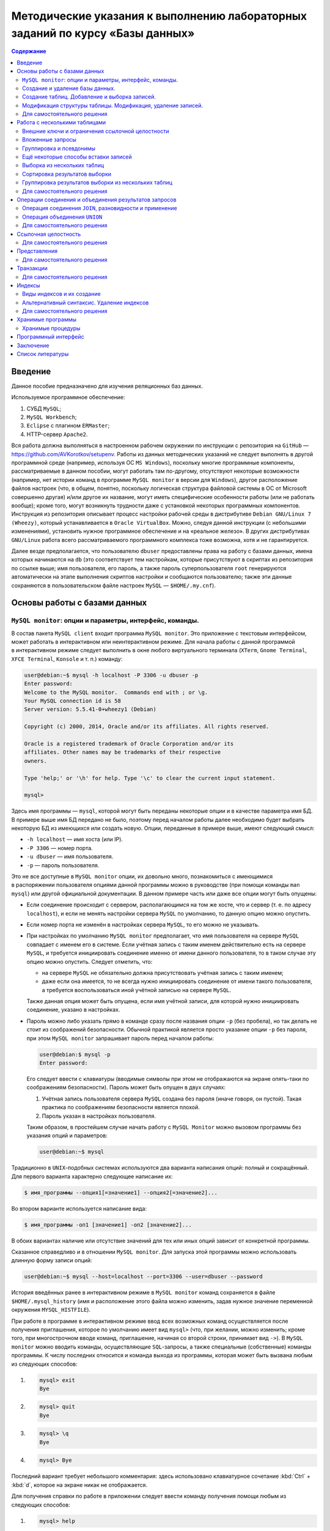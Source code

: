 ==============================================================================
Методические указания к выполнению лабораторных заданий по курсу «Базы данных»
==============================================================================

.. contents:: Содержание
   :depth: 2

Введение
========

Данное пособие предназначено для изучения реляционных баз данных.

Используемое программное обеспечение:

#. СУБД ``MySQL``;
#. ``MySQL Workbench``;
#. ``Eclipse`` с плагином ``ERMaster``;
#. HTTP-сервер ``Apache2``.

Вся работа должна выполняться в настроенном рабочем окружении по инструкции
с репозитория на ``GitHub`` — https://github.com/AVKorotkov/setupenv. Работы из
данных методических указаний не следует выполнять в другой программной среде
(например, используя ОС ``MS Windows``), поскольку многие программные
компоненты, рассматриваемые в данном пособии, могут работать там по-другому,
отсутствуют некоторые возможности (например, нет истории команд в программе
``MySQL monitor`` в версии для ``Windows``), другое расположение файлов настроек
(что, в общем, понятно, поскольку логическая структура файловой системы в ОС от
Microsoft совершенно другая) и/или другое их название, могут иметь специфические
особенности работы (или не работать вообще); кроме того, могут возникнуть
трудности даже с установкой некоторых программных компонентов. Инструкция из
репозитория описывает процесс настройки рабочей среды в дистрибутиве
``Debian GNU/Linux 7 (Wheezy)``, который устанавливается в
``Oracle VirtualBox``. Можно, следуя данной инструкции (с небольшими
изменениями), установить нужное программное обеспечение и на «реальное
железо». В других дистрибутивах ``GNU/Linux`` работа всего рассматриваемого
программного комплекса тоже возможна, хотя и не гарантируется.

Далее везде предполагается, что пользователю ``dbuser`` предоставлены права на
работу с базами данных, имена которых начинаются на ``db`` (это соответствует
тем настройкам, которые присутствуют в скриптах из репозитория по ссылке выше;
имя пользователя, его пароль, а также пароль суперпользователя ``root``
генерируются автоматически на этапе выполнения скриптов настройки и сообщаются
пользователю; также эти данные сохраняются в пользовательском файле настроек
``MySQL`` — ``$HOME/.my.cnf``).

Основы работы с базами данных
=============================

``MySQL monitor``: опции и параметры, интерфейс, команды.
---------------------------------------------------------

В состав пакета ``MySQL client`` входит программа ``MySQL monitor``. Это
приложение с текстовым интерфейсом, может работать в интерактивном или
неинтерактивном режиме. Для начала работы с данной программой в интерактивном
режиме следует выполнить в окне любого виртуального терминала (``XTerm``,
``Gnome Terminal``, ``XFCE Terminal``, ``Konsole`` и т. п.) команду:

.. code:: console

   user@debian:~$ mysql -h localhost -P 3306 -u dbuser -p
   Enter password:
   Welcome to the MySQL monitor.  Commands end with ; or \g.
   Your MySQL connection id is 58
   Server version: 5.5.41-0+wheezy1 (Debian)

   Copyright (c) 2000, 2014, Oracle and/or its affiliates. All rights reserved.

   Oracle is a registered trademark of Oracle Corporation and/or its
   affiliates. Other names may be trademarks of their respective
   owners.

   Type 'help;' or '\h' for help. Type '\c' to clear the current input statement.

   mysql>

Здесь имя программы — ``mysql``, которой могут быть переданы некоторые опции
и в качестве параметра имя БД. В примере выше имя БД передано не было, поэтому
перед началом работы далее необходимо будет выбрать некоторую БД из имеющихся
или создать новую. Опции, переданные в примере выше, имеют следующий смысл:

-  ``-h localhost`` — имя хоста (или IP).
-  ``-P 3306`` — номер порта.
-  ``-u dbuser`` — имя пользователя.
-  ``-p`` — пароль пользователя.

Это не все доступные в ``MySQL monitor`` опции, их довольно много, познакомиться
с имеющимися в распоряжении пользователя опциями данной программы можно
в руководстве (при помощи команды ``man mysql``) или другой официальной
документации. В данном примере часть или даже все опции могут быть опущены:

-  Если соединение происходит с сервером, располагающимся на том же хосте, что
   и сервер (т. е. по адресу ``localhost``), и если не менять настройки сервера
   ``MySQL`` по умолчанию, то данную опцию можно опустить.

-  Если номер порта не изменён в настройках сервера ``MySQL``, то его можно не
   указывать.

-  При настройках по умолчанию ``MySQL monitor`` предполагает, что имя
   пользователя на сервере ``MySQL`` совпадает с именем его в системе. Если
   учётная запись с таким именем действительно есть на сервере ``MySQL``,
   и требуется инициировать соединение именно от имени данного пользователя, то
   в таком случае эту опцию можно опустить. Следует отметить, что:

   -  на сервере ``MySQL`` не обязательно должна присутствовать учётная запись
      с таким именем;

   -  даже если она имеется, то не всегда нужно инициировать соединение от имени
      такого пользователя, а требуется воспользоваться иной учётной записью на
      сервере ``MySQL``.

   Также данная опция может быть опущена, если имя учётной записи, для которой
   нужно инициировать соединение, указано в настройках.

-  Пароль можно либо указать прямо в команде сразу после названия опции ``-p``
   (без пробела), но так делать не стоит из соображений безопасности. Обычной
   практикой является просто указание опции ``-p`` без пароля, при этом
   ``MySQL monitor`` запрашивает пароль перед началом работы:

   .. code:: console

      user@debian:$ mysql -p
      Enter password:

   Его следует ввести с клавиатуры (вводимые символы при этом не отображаются на
   экране опять-таки по соображениям безопасности). Пароль может быть опущен
   в двух случаях:

   #. Учётная запись пользователя сервера ``MySQL`` создана без пароля (иначе
      говоря, он пустой). Такая практика по соображениям безопасности является
      плохой.

   #. Пароль указан в настройках пользователя.

   Таким образом, в простейшем случае начать работу с ``MySQL Monitor`` можно
   вызовом программы без указания опций и параметров:

   .. code:: console

      user@debian:~$ mysql

Традиционно в ``UNIX``-подобных системах используются два варианта написания
опций: полный и сокращённый. Для первого варианта характерно следующее написание
их:

.. code:: console

   $ имя_программы --опция1[=значение1] --опция2[=значение2]...

Во втором варианте используется написание вида:

.. code:: console

   $ имя_программы -оп1 [значение1] -оп2 [значение2]...

В обоих вариантах наличие или отсутствие значений для тех или иных опций зависит
от конкретной программы.

Сказанное справедливо и в отношении ``MySQL monitor``. Для запуска этой
программы можно использовать длинную форму записи опций:

.. code:: console

   user@debian:~$ mysql --host=localhost --port=3306 --user=dbuser --password

История введённых ранее в интерактивном режиме в ``MySQL monitor`` команд
сохраняется в файле ``$HOME/.mysql_history`` (имя и расположение этого файла
можно изменить, задав нужное значение переменной окружения ``MYSQL_HISTFILE``).

При работе в программе в интерактивном режиме ввод всех возможных команд
осуществляется после получения приглашения, которое по умолчанию имеет вид
``mysql>`` (что, при желании, можно изменить; кроме того, при многострочном
вводе команд, приглашение, начиная со второй строки, принимает вид ``->``).
В ``MySQL monitor`` можно вводить команды, осуществляющие ``SQL``-запросы,
а также специальные (собственные) команды программы. К числу последних относится
и команда выхода из программы, которая может быть вызвана любым из следующих
способов:

#. .. code:: console

      mysql> exit
      Bye

#. .. code:: console

      mysql> quit
      Bye

#. .. code:: console

      mysql> \q
      Bye

#. .. code:: console

      mysql> Bye

Последний вариант требует небольшого комментария: здесь использовано
клавиатурное сочетание :kbd:`Ctrl` + :kbd:`d`, которое на экране никак не отображается.

Для получения справки по работе в приложении следует ввести команду получения
помощи любым из следующих способов:

#. .. code:: console

      mysql> help

#. .. code:: console

      mysql> \h

#. .. code:: console

      mysql> \?

#. .. code:: console

      mysql> ?

Для получения справки не о самой программе ``MySQL monitor``, а о сервере
``MySQL``, можно ввести команду ``help contents``, а затем выбрать
последовательно нужную категорию, подкатегорию и т. д.:

.. code:: console

   mysql> help contents
   You asked for help about help category: "Contents"
   For more information, type 'help <item>', where <item> is one of the following
   categories:
      Account Management
      Administration
      Compound Statements
      Data Definition
      Data Manipulation
      Data Types
      Functions
      Functions and Modifiers for Use with GROUP BY
      Geographic Features
      Help Metadata
      Language Structure
      Plugins
      Procedures
      Storage Engines
      Table Maintenance
      Transactions
      User-Defined Functions
      Utility

   mysql> help Account Management
   You asked for help about help category: "Account Management"
   For more information, type 'help <item>', where <item> is one of the following
   topics:
      CREATE USER
      DROP USER
      GRANT
      RENAME USER
      REVOKE
      SET PASSWORD

   mysql> help DROP USER
   Name: 'DROP USER'
   Description:
   Syntax:
   DROP USER user [, user] ...

   The DROP USER statement removes one or more MySQL accounts and their
   privileges. It removes privilege rows for the account from all grant
   tables. An error occurs for accounts that do not exist. To use this
   statement, you must have the global CREATE USER privilege or the DELETE
   privilege for the mysql database.

   Each account name uses the format described in
   http://dev.mysql.com/doc/refman/5.5/en/account-names.html. For example:

   DROP USER 'jeffrey'@'localhost';

   If you specify only the user name part of the account name, a host name
   part of '%' is used.

   URL: http://dev.mysql.com/doc/refman/5.5/en/drop-user.html

Запросы, передаваемые ``MySQL monitor`` на выполнение серверу, должны
завершаться символом «``;``». В качестве альтернативы возможно использование
вместо «``;``» сочетаний «``\g``» либо «``\G``» (последнее отличается от
первых двух видом вывода, о чём будет сказано ниже). Ввод собственных команд
``MySQL monitor`` не требует завершения их указанными символами, нужно просто
нажимать клавишу :kbd:`Enter`.

Каким образом можно посмотреть список баз данных, имеющихся на даном сервере?
Для этого можно воспользоваться запросом ``SHOW DATABASES``:

.. code:: console

   mysql> SHOW DATABASES;
   +--------------------+
   | Database           |
   +--------------------+
   | information_schema |
   | moodle             |
   | mysql              |
   | performance_schema |
   +--------------------+
   4 rows in set (0.08 sec)

Под результатом запроса, который выводится ``MySQL monitor``, можно увидеть
также информационное сообщение: количество полученных строк и время обработки
запроса.

Создание и удаление базы данных.
--------------------------------

Создадим новую базу данных, используя запрос ``CREATE DATABASE``:

.. code:: console

   mysql> CREATE DATABASE dbtest;
   Query OK, 1 row affected (0.00 sec)

В данном примере запроса ``dbtest`` — это имя базы данных, которая должна быть
создана. Получаем сообщение, что запрос обработан успешно, изменения коснулись
одной записи (``Query OK, 1 row affected``).

Посмотрим на получившийся результат:

.. code:: console

   mysql> SHOW DATABASES;
   +--------------------+
   | Database           |
   +--------------------+
   | information_schema |
   | dbtest             |
   | moodle             |
   | mysql              |
   | performance_schema |
   +--------------------+
   5 rows in set (0.00 sec)

В списке баз данных обнаруживается только что созданная (нетрудно заметить, что
количество полученных строк увеличилось на единицу).

Удаляется база данных с помощью запроса ``DROP DATABASE``:

.. code:: console

   mysql> DROP DATABASE dbtest;
   Query OK, 0 rows affected (0.01 sec)

Вновь проверим список имеющихся баз данных:

.. code:: console

   mysql> Show daTabases;
   +--------------------+
   | Database           |
   +--------------------+
   | information_schema |
   | moodle             |
   | mysql              |
   | performance_schema |
   +--------------------+
   4 rows in set (0.00 sec)

Из этого примера нетрудно заметить, что ключевые слова в запросе являются
регистронезависимыми. Это верно не только для данного запроса, но и для любых
других ``SQL``-запросов в ``MySQL monitor``.

Попробуем создать простую базу данных и заполнить её некоторыми данными.
Предположим, мы создаём форум.

.. code:: console

   mysql> CREATE DATABASE dbforum;
   Query OK, 1 row affected (0.00 sec)

Как уже ранее было отмечено, выбрать базу данных, с которой предполагается
работать, можно ещё на этапе вызова ``MySQL monitor``, передав в качестве
параметра имя базы данных. Но в любой момент можно сменить текущую базу данных
на любую из имеющихся. Для этого служит специальная внутренняя команда
``MySQL monitor``:

.. code:: console

   mysql> USE dbforum;
   Database changed

Можно воспользоваться другой формой данной команды. Как и для любой другой
внутренней команды ``MySQL monitor``, наличие символа «``;``» в конце команды
не является обязательным (более того, использование данной команды в такой форме
с символом «``;``» в конце приведёт к ошибке, поскольку этот символ будет
воспринят как часть имени базы данных):

.. code:: console

   mysql> \u dbforum
   Database changed

Имена баз данных (как и имена и псевдонимы таблиц) являются регистрозависимыми,
что показывает следующий пример:

.. code:: console

   mysql> \u dbForum
   ERROR 1049 (42000): Unknown database 'dbForum'

Попытка выполнить команду заканчивается ошибкой, поскольку базы данных с таким
именем не существует. Причина этого проста: в ``UNIX``\ п̣одобных системах имена
файлов являются регистрозависимыми.

Создание таблиц. Добавление и выборка записей.
----------------------------------------------

Посмотрим, какие таблицы имеются в нашей базе (очевидно, никаких нет, поскольку
база данных только что создана):

.. code:: console

   mysql> SHOW TABLES;
   Empty set (0.00 sec)

Если есть необходимость посмотреть, какие таблицы есть не в текущей базе данных,
а в какой-то другой, можно сделать это с помощью указания в явном виде имени
базы данных:

.. code:: console

   mysql> SHOW TABLES IN mysql;
   +---------------------------+
   | Tables_in_mysql           |
   +---------------------------+
   | columns_priv              |
   | db                        |
   | event                     |
   | func                      |
   | general_log               |
   | help_category             |
   | help_keyword              |
   | help_relation             |
   | help_topic                |
   | host                      |
   | ndb_binlog_index          |
   | plugin                    |
   | proc                      |
   | procs_priv                |
   | proxies_priv              |
   | servers                   |
   | slow_log                  |
   | tables_priv               |
   | time_zone                 |
   | time_zone_leap_second     |
   | time_zone_name            |
   | time_zone_transition      |
   | time_zone_transition_type |
   | user                      |
   +---------------------------+
   24 rows in set (0.00 sec)

На любом форуме имеются пользователи, которые при регистрации обычно заполняют
некоторые данные. Создадим таблицу, которая будет содержать данные
о пользователях форума. У каждого пользователя есть имя (логин) и пароль.
В качестве ключа можно выбрать либо имя (обычной практикой является требование
уникальности имени пользователя форума) либо ввести специальный атрибут —
``id`` (идентификатор):

.. code:: console

   mysql> CREATE TABLE user
       -> (
       -> id INT UNSIGNED NOT NULL AUTO_INCREMENT,
       -> name VARCHAR(30) NOT NULL,
       -> password VARCHAR(30) NOT NULL,
       -> PRIMARY KEY(id)
       -> );
   Query OK, 0 rows affected (0.02 sec)

Некоторые пояснения к данному запросу. У каждого поля должен быть определённый
тип данных. В рассматриваемой таблице поле ``id`` имеет тип ``INT UNSIGNED``,
т. е. неотрицательное целое число, поле ``name`` (имя) — ``VARCHAR(30)``, т. е.
строка переменной длины до 30 символов, такой же тип имеет поле ``password``
(пароль). Помимо типа данных, для полей указаны спецификации: ``NOT NULL``
означает, что поле не может быть пустым (значение ``NULL`` имеет специальный
смысл: пустое значение или, иными словами, его отсутствие; соответственно,
``NOT NULL`` означает, что пустым оно быть не может); ``AUTO_INCREMENT``
указывает на то, что значение этого атрибута автоматически увеличивается (на
единицу) при каждом последующем добавлении записей в таблицу, что позволяет
добиться уникальности значений такого идентификатора; ``PRIMARY KEY`` — что
соответствующий атрибут является первичным ключом.

Этот запрос можно было сформировать немного по-другому, указав ``PRIMARY KEY``
в совокупности спецификаций для атрибута ``id`` (а не отдельно, как было сделано
в примере выше), результат был бы идентичным:

.. code:: console

   mysql> CREATE TABLE user
       -> (
       -> id INT UNSIGNED NOT NULL AUTO_INCREMENT PRIMARY KEY,
       -> name VARCHAR(30) NOT NULL,
       -> password VARCHAR(30) NOT NULL
       -> );

Теперь в нашей базе имеется одна таблица:

.. code:: console

   mysql> SHOW TABLES;
   +-------------------+
   | Tables_in_dbforum |
   +-------------------+
   | user              |
   +-------------------+
   1 row in set (0.00 sec)

Она только что была создана, в ней отсутствуют записи. Рассмотрим, с помощью
какого запроса можно их добавить:

.. code:: console

   mysql> INSERT INTO user VALUES
       -> (NULL,'admin','admpass');
   Query OK, 1 row affected (0.02 sec)

Здесь была добавлена одна запись, запрос успешно обработан
(``Query OK, 1 row affected``). Формат запроса:

``INSERT INTO user VALUES (val11,val12,...),(val21,val22,...),...``

Есть альтернативы данному варианту, они будут ниже рассмотрены.

Каким образом можно теперь выбрать из таблицы уже добавленные в неё данные?
Для этого используется запрос ``SELECT``. Предположим, мы хотим получить данные
всех столбцов во всех записях этой таблицы. Тогда формат запроса совсем простой:

.. code:: console

   mysql> SELECT * FROM user;
   +----+-------+----------+
   | id | name  | password |
   +----+-------+----------+
   |  1 | admin | admpass  |
   +----+-------+----------+
   1 row in set (0.00 sec)

Шаблон ``*`` означает, что мы хотим получить значения всех столбцов, после
ключевого слова ``FROM`` указывается имя таблицы.

Добавим сразу пару записей в нашу таблицу:

.. code:: console

   mysql> INSERT INTO user VALUES
       -> (NULL,'dummy','topsecret'),
       -> (NULL,'hacker','sesam');
   Query OK, 2 rows affected (0.01 sec)
   Records: 2  Duplicates: 0  Warnings: 0

Посмотрим вновь результат выборки из таблицы (здесь использовано альтернативное
завершение строки запроса символом «``\g``»):

.. code:: console

   mysql> SELECT * FROM user\g
   +----+--------+-----------+
   | id | name   | password  |
   +----+--------+-----------+
   |  1 | admin  | admpass   |
   |  2 | dummy  | topsecret |
   |  3 | hacker | sesam     |
   +----+--------+-----------+
   3 rows in set (0.00 sec)

В любое время можно посмотреть структуру таблицы (какие в ней есть поля, каких
типов, какие у них имеются дополнительные спецификации):

.. code:: console

   mysql> DESCRIBE user;
   +----------+------------------+------+-----+---------+----------------+
   | Field    | Type             | Null | Key | Default | Extra          |
   +----------+------------------+------+-----+---------+----------------+
   | id       | int(10) unsigned | NO   | PRI | NULL    | auto_increment |
   | name     | varchar(30)      | NO   |     | NULL    |                |
   | password | varchar(30)      | NO   |     | NULL    |                |
   +----------+------------------+------+-----+---------+----------------+
   3 rows in set (0.00 sec)

Здесь ``Field`` — имя поля; ``Type`` — его тип; ``NULL`` — указание на то,
может ли быть данное поле пустым (если стоит ``YES`` — то да, если ``NO`` —
нет); ``Key`` — является ли поле ключом; ``Default`` — значение по умолчанию
(можно указывать в спецификациях — в таких случаях при добавлении записи
в таблицу, если значение поля не указывается, ему автоматически присваивается
значение по умолчанию; при создании таблицы мы не стали ни для одного поля
указывать значение по умолчанию, в таких случаях им становится ``NULL``);
``Extra`` — дополнительные спецификации.

Вернёмся немного назад, к запросам, с помощью которых в таблицу были добавлены
записи. В спецификациях поля ``id`` присутствует ``NOT NULL``, а при написании
запроса в качестве значения указано ``NULL``. Почему же такой запрос был успешно
обработан, и, более того, значение поля ``id`` не пустое (пустое значение и не
могло быть добавлено в силу спецификации ``NOT NULL``), а равно единице?
В спецификациях этого поля имеется ``AUTO_INCREMENT``, что обеспечивает
автоматическое присваивание очередного значения (начиная с единицы; на каждом
последующем шаге значение увеличивается на единицу).

Можно получить описание отдельного поля в таблице:

.. code:: console

   mysql> DESCRIBE user 'name';
   +-------+-------------+------+-----+---------+-------+
   | Field | Type        | Null | Key | Default | Extra |
   +-------+-------------+------+-----+---------+-------+
   | name  | varchar(30) | NO   |     | NULL    |       |
   +-------+-------------+------+-----+---------+-------+
   1 row in set (0.00 sec)

Каким образом можно сделать выборку данных не из всех полей в таблице, а только
из интересующих? Например, нас интересуют только имена пользователей.
Для составления такого запроса следует указать после ключевого слова ``SELECT``
имена нужных полей:

.. code:: console

   mysql> SELECT name FROM user;
   +--------+
   | name   |
   +--------+
   | admin  |
   | dummy  |
   | hacker |
   +--------+
   3 rows in set (0.00 sec)

Можно изменить форматирование результата запроса (его заголовок):

.. code:: console

   mysql> SELECT name AS Имя FROM user;
   +--------+
   | Имя    |
   +--------+
   | admin  |
   | dummy  |
   | hacker |
   +--------+
   3 rows in set (0.00 sec)

Применим указанный в последнем запросе подход ко всем полям в таблице ``user``:

.. code:: console

   mysql> SELECT id AS Номер, name AS Имя, password AS Пароль FROM user;
   +------------+--------+--------------+
   | Номер      | Имя    | Пароль       |
   +------------+--------+--------------+
   |          1 | admin  | admpass      |
   |          2 | dummy  | topsecret    |
   |          3 | hacker | sesam        |
   +------------+--------+--------------+
   3 rows in set (0.00 sec)

Как уже было сказано ранее, можно изменить формат вывода результата запроса,
завершив строку запроса сочетанием «``\G``»:

.. code:: console

   mysql> SELECT * FROM user\G
   *************************** 1. row ***************************
         id: 1
       name: admin
   password: admpass
   *************************** 2. row ***************************
         id: 2
       name: dummy
   password: topsecret
   *************************** 3. row ***************************
         id: 3
       name: hacker
   password: sesam
   3 rows in set (0.00 sec)

Наиболее полезным такой формат может оказаться в тех случаях, когда полей
в таблице достаточно много, и в табличном выводе результат не умещается по
ширине экрана.

Каким образом можно сделать добавление записей в базу данных более эффективным?
Можно заранее подготовить в любом текстовом редакторе ``SQL``-скрипт, в котором
разместить любое количество запросов и вызвать его на выполнение с помощью
``MySQL monitor`` либо прямо во время работы с этой программой в интерактивном
режиме, либо передав такой скрипт программе с помощью перенаправления ввода —
в последнем случае после обработки скрипта программа завершит работу.

Вначале рассмотрим первый способ. Воспользуемся двумя внутренними командами:
«``\!``» и «``\.``». Первая команда позволяет выполнять любые программы, не
покидая ``MySQL monitor``. Вызовем редактор ``nano``, в котором напишем
``SQL``-скрипт, а потом вызовем его на исполнение.

.. code:: console

   mysql> \! nano insert1.sql

В редакторе набираем текст скрипта:

``INSERT INTO user VALUES (NULL,'badguy','bgpass');``

Сохраняем файл (ему присваивается имя ``insert1.sql``, и сохраняется он
в текущем каталоге, т. е. том, откуда был вызван ``MySQL monitor``; каталог
можно выбрать для сохранения и другой, указав нужный путь к файлу перед
выполнением данной команды).

При помощи второй команды передаём созданный скрипт на выполнение
``MySQL monitor``:

.. code:: console

   mysql> \. insert1.sql
   Query OK, 1 row affected (0.01 sec)

Вновь сделаем выборку всех записей из нашей таблицы:

.. code:: console

   mysql> SELECT * FROM user;
   +----+--------+-----------+
   | id | name   | password  |
   +----+--------+-----------+
   |  1 | admin  | admpass   |
   |  2 | dummy  | topsecret |
   |  3 | hacker | sesam     |
   |  4 | badguy | bgpass    |
   +----+--------+-----------+
   4 rows in set (0.00 sec)

Количество записей увеличилось на одну — ту, что мы добавили только что.

Завершим работу с ``MySQL monitor``, чтобы рассмотреть второй способ передачи
``SQL``-скрипта на выполнение:

.. code:: console

   mysql> \q
   Bye

Вызовем снова редактор ``nano``:

.. code:: console

   desktop:$ nano insert2.sql

и создадим в нём скрипт следующего содержания:

.. code:: mysql

   USE dbforum
   INSERT INTO user VALUES (NULL,'goodguy','ggpass');

Сохраняем файл и выходим из редактора.

Запустим ``MySQL monitor`` в неинтерактивном режиме, воспользовавшись
стандартным для ``UNIX``-подобных систем перенаправлением ввода для передачи на
исполнение только что написанного скрипта. Поскольку в настройках ``MySQL``, как
было отмечено во введении, имя пользователя и его пароль сохранены, то можно
никаких опций при вызове на выполнение не передавать:

.. code:: console

   desktop:$ mysql < insert2.sql
   desktop:$

``MySQL monitor`` обрабатывает скрипт и завершает работу.

Вновь запустим его на выполнение в интерактивном режиме, указав имя базы данных
при вызове, тогда она после запуска сразу станет текущей:

.. code:: console

   desktop:$ mysql dbforum

Снова делаем выборку всех записей из нашей таблицы:

.. code:: console

   mysql> SELECT * FROM user;
   +----+---------+-----------+
   | id | name    | password  |
   +----+---------+-----------+
   |  1 | admin   | admpass   |
   |  2 | dummy   | topsecret |
   |  3 | hacker  | sesam     |
   |  4 | badguy  | bgpass    |
   |  5 | goodguy | ggpass    |
   +----+---------+-----------+
   5 rows in set (0.00 sec)

И вновь количество записей увеличилось на одну — вставленную из скрипта
в неинтерактивном режиме.

Модификация структуры таблицы. Модификация, удаление записей.
-------------------------------------------------------------

Что делать в тех случаях, когда по тем или иным причинам оказывается, что ранее
сделанная таблица нас перестаёт устраивать? Например, нужно добавить какой-то
новый столбец. Добавим в таблицу ``user`` столбец ``sex``, в котором будем
хранить пол пользователей форума. Какой тип данных можно для этого использовать?
В отличие от, например, имени, пол может принимать только два значения:
«мужской» или «женский». Для хранения данных, значения которых могут быть
только из некоторого конечного списка, можно использовать тип «перечислимый».
Структуру таблицы можно изменить при помощи запроса ``ALTER TABLE``:

.. code:: console

   mysql> ALTER TABLE user ADD sex ENUM('M','F') NOT NULL;
   Query OK, 5 rows affected (0.01 sec)
   Records: 5  Duplicates: 0  Warnings: 0

Синтаксис вполне прозрачный, в каких-то комментариях не нуждается. Новый
столбец в данном случае становится последним столбцом таблицы.

Проверим новую структуру нашей таблицы:

.. code:: console

   mysql> DESCRIBE user;
   +----------+------------------+------+-----+---------+----------------+
   | Field    | Type             | Null | Key | Default | Extra          |
   +----------+------------------+------+-----+---------+----------------+
   | id       | int(10) unsigned | NO   | PRI | NULL    | auto_increment |
   | name     | varchar(30)      | NO   |     | NULL    |                |
   | password | varchar(30)      | NO   |     | NULL    |                |
   | sex      | enum('M','F')    | NO   |     | NULL    |                |
   +----------+------------------+------+-----+---------+----------------+
   4 rows in set (0.00 sec)

Что стало с записями в таблице после добавления нового столбца? Сделаем выборку
всех записей из таблицы:

.. code:: console

   mysql> SELECT * FROM user;
   +----+---------+-----------+-----+
   | id | name    | password  | sex |
   +----+---------+-----------+-----+
   |  1 | admin   | admpass   | M   |
   |  2 | dummy   | topsecret | M   |
   |  3 | hacker  | sesam     | M   |
   |  4 | badguy  | bgpass    | M   |
   |  5 | goodguy | ggpass    | M   |
   +----+---------+-----------+-----+
   5 rows in set (0.00 sec)

Значения этого столбца для всех записей получилось равным ``’M’`` (первый
элемент в списке значений).

Вставим ещё одну запись в таблицу:

.. code:: console

   mysql> INSERT INTO user VALUES
       -> (NULL,'newuser','newpass','F');
   Query OK, 1 row affected (0.01 sec)

И вновь сделаем выборку:

.. code:: console

   mysql> SELECT * FROM user;
   +----+---------+-----------+-----+
   | id | name    | password  | sex |
   +----+---------+-----------+-----+
   |  1 | admin   | admpass   | M   |
   |  2 | dummy   | topsecret | M   |
   |  3 | hacker  | sesam     | M   |
   |  4 | badguy  | bgpass    | M   |
   |  5 | goodguy | ggpass    | M   |
   |  6 | newuser | newpass   | F   |
   +----+---------+-----------+-----+
   6 rows in set (0.00 sec)

Весьма вероятно, что после добавления нового столбца значения его в части
записей неверны, и их необходимо исправить. Или, ставя вопрос шире: как
модифицировать значение в некоторой ячейке (или наборе ячеек) таблицы? Следующим
запросом можно изменить (``UPDATE``) в таблице ``user`` значение поля ``sex`` на
``’F’`` (используется ключевое слово ``SET``) в той записи (``WHERE``),
в которой имя пользователя — ``dummy``:

.. code:: console

   mysql> UPDATE user
       -> SET sex='F'
       -> WHERE name='dummy';
   Query OK, 1 row affected (0.00 sec)
   Rows matched: 1  Changed: 1  Warnings: 0

Проверим, что получилось в итоге. Поскольку нас интересует только пользователь
``dummy``, то сделаем выборку данных только для этого пользователя, сформировав
условие использованием ключевого слова ``WHERE``:

.. code:: console

   mysql> SELECT * FROM user WHERE name='dummy';
   +----+-------+-----------+-----+
   | id | name  | password  | sex |
   +----+-------+-----------+-----+
   |  2 | dummy | topsecret | F   |
   +----+-------+-----------+-----+
   1 row in set (0.00 sec)

На самом деле, нас интересует только значение поля ``sex``, поэтому можно
выбрать значение только этого поля для данного пользователя:

.. code:: console

   mysql> SELECT sex FROM user WHERE name='dummy';
   +-----+
   | sex |
   +-----+
   | F   |
   +-----+
   1 row in set (0.00 sec)

Рассмотрим ещё несколько примеров на выборку записей по условиям.

Выбираем всех пользователей мужского пола:

.. code:: console

   mysql> SELECT * FROM user WHERE sex='M';
   +----+---------+----------+-----+
   | id | name    | password | sex |
   +----+---------+----------+-----+
   |  1 | admin   | admpass  | M   |
   |  3 | hacker  | sesam    | M   |
   |  4 | badguy  | bgpass   | M   |
   |  5 | goodguy | ggpass   | M   |
   +----+---------+----------+-----+
   4 rows in set (0.00 sec)

Аналогично для женского:

.. code:: console

   mysql> SELECT * FROM user WHERE sex='F';
   +----+---------+-----------+-----+
   | id | name    | password  | sex |
   +----+---------+-----------+-----+
   |  2 | dummy   | topsecret | F   |
   |  6 | newuser | newpass   | F   |
   +----+---------+-----------+-----+
   2 rows in set (0.00 sec)

Можно ли получить не сами записи, а только их количество? Для этого есть
возможность воспользоваться ещё одним имеющимся в нашем распоряжении
инструментом — встроенными функциями, которые предназначены для вычисление
различных значений. Функция ``COUNT()`` возвращает число строк в результирующем
наборе, если в качестве аргумента ей передаётся ``*``. Например, следующий
запрос возвращает количество записей в таблице ``user``, для которых значение
поля ``sex`` равно ``’M’``:

.. code:: console

   mysql> SELECT COUNT(*) FROM user WHERE sex='M';
   +----------+
   | COUNT(*) |
   +----------+
   |        4 |
   +----------+
   1 row in set (0.00 sec)

Добавим ещё одно поле в таблицу — адрес электронной почты (ключевое слово
``AFTER`` использовано для того, чтобы добавить новый столбец непосредственно
после столбца ``password``, а не в конец таблицы):

.. code:: console

   mysql> ALTER TABLE user ADD email VARCHAR(30) NOT NULL AFTER password;
   Query OK, 6 rows affected (0.02 sec)
   Records: 6  Duplicates: 0  Warnings: 0

Вновь посмотрим описание нашей таблицы:

.. code:: console

   mysql> DESCRIBE user;
   +----------+------------------+------+-----+---------+----------------+
   | Field    | Type             | Null | Key | Default | Extra          |
   +----------+------------------+------+-----+---------+----------------+
   | id       | int(10) unsigned | NO   | PRI | NULL    | auto_increment |
   | name     | varchar(30)      | NO   |     | NULL    |                |
   | password | varchar(30)      | NO   |     | NULL    |                |
   | email    | varchar(30)      | NO   |     | NULL    |                |
   | sex      | enum('M','F')    | NO   |     | NULL    |                |
   +----------+------------------+------+-----+---------+----------------+
   5 rows in set (0.00 sec)

Сделаем выборку всех записей:

.. code:: console

   mysql> SELECT * FROM user;
   +----+---------+-----------+-------+-----+
   | id | name    | password  | email | sex |
   +----+---------+-----------+-------+-----+
   |  1 | admin   | admpass   |       | M   |
   |  2 | dummy   | topsecret |       | F   |
   |  3 | hacker  | sesam     |       | M   |
   |  4 | badguy  | bgpass    |       | M   |
   |  5 | goodguy | ggpass    |       | M   |
   |  6 | newuser | newpass   |       | F   |
   +----+---------+-----------+-------+-----+
   6 rows in set (0.00 sec)

Установим значения данного поля для всех записей в таблице:

.. code:: console

   mysql> UPDATE user SET email='admin@uni.udm.ru' WHERE name='admin';
   Query OK, 1 row affected (0.01 sec)
   Rows matched: 1  Changed: 1  Warnings: 0

   mysql> UPDATE user SET email='dummy@mail.ru' WHERE name='dummy';
   Query OK, 1 row affected (0.00 sec)
   Rows matched: 1  Changed: 1  Warnings: 0

   mysql> UPDATE user SET email='hacker@mail.ru' WHERE name='hacker';
   Query OK, 1 row affected (0.00 sec)
   Rows matched: 1  Changed: 1  Warnings: 0

   mysql> UPDATE user SET email='badguy@mail.ru' WHERE name='badguy';
   Query OK, 1 row affected (0.01 sec)
   Rows matched: 1  Changed: 1  Warnings: 0

   mysql> UPDATE user SET email='goodguy@yandex.ru' WHERE name='goodguy';
   Query OK, 1 row affected (0.00 sec)
   Rows matched: 1  Changed: 1  Warnings: 0

   mysql> UPDATE user SET email='newuser@yandex.ru' WHERE name='newuser';
   Query OK, 1 row affected (0.01 sec)
   Rows matched: 1  Changed: 1  Warnings: 0

И вновь сделаем выборку всех записей:

.. code:: console

   mysql> SELECT * FROM user;
   +----+---------+-----------+-------------------+-----+
   | id | name    | password  | email             | sex |
   +----+---------+-----------+-------------------+-----+
   |  1 | admin   | admpass   | admin@uni.udm.ru  | M   |
   |  2 | dummy   | topsecret | dummy@mail.ru     | F   |
   |  3 | hacker  | sesam     | hacker@mail.ru    | M   |
   |  4 | badguy  | bgpass    | badguy@mail.ru    | M   |
   |  5 | goodguy | ggpass    | goodguy@yandex.ru | M   |
   |  6 | newuser | newpass   | newuser@yandex.ru | F   |
   +----+---------+-----------+-------------------+-----+
   6 rows in set (0.00 sec)

Помимо добавления в таблицу новых записей, можно и удалять имеющиеся. Например,
удалить пользователя с именем ``badguy`` можно следующим запросом:

.. code:: console

   mysql> DELETE FROM user
       -> WHERE name='badguy';
   Query OK, 1 row affected (0.01 sec)

Если сейчас сделать выборку всех записей в таблице, то можно обнаружить, что
удалённой записи действительно больше нет:

.. code:: console

   mysql> SELECT * FROM user;
   +----+---------+-----------+-------------------+-----+
   | id | name    | password  | email             | sex |
   +----+---------+-----------+-------------------+-----+
   |  1 | admin   | admpass   | admin@uni.udm.ru  | M   |
   |  2 | dummy   | topsecret | dummy@mail.ru     | F   |
   |  3 | hacker  | sesam     | hacker@mail.ru    | M   |
   |  5 | goodguy | ggpass    | goodguy@yandex.ru | M   |
   |  6 | newuser | newpass   | newuser@yandex.ru | F   |
   +----+---------+-----------+-------------------+-----+
   5 rows in set (0.00 sec)

Добавим ещё одного пользователя в таблицу:

.. code:: console

   mysql> INSERT INTO user VALUES (NULL,'smartuser','smartpass','smart@mail.ru','F');
   Query OK, 1 row affected (0.01 sec)

Делаем выборку всех записей:

.. code:: console

   mysql> SELECT * FROM user;
   +----+-----------+-----------+-------------------+-----+
   | id | name      | password  | email             | sex |
   +----+-----------+-----------+-------------------+-----+
   |  1 | admin     | admpass   | admin@uni.udm.ru  | M   |
   |  2 | dummy     | topsecret | dummy@mail.ru     | F   |
   |  3 | hacker    | sesam     | hacker@mail.ru    | M   |
   |  5 | goodguy   | ggpass    | goodguy@yandex.ru | M   |
   |  6 | newuser   | newpass   | newuser@yandex.ru | F   |
   |  7 | smartuser | smartpass | smart@mail.ru     | F   |
   +----+-----------+-----------+-------------------+-----+
   6 rows in set (0.00 sec)

Удалённая ранее запись имела значение ``id``, равное 4. Нетрудно заметить, что
после добавления новой записи, её ``id`` получил значение 7, а не 4.

Может возникнуть потребность внести изменения в структуру таблицы иного плана,
например, изменить спецификации некоторого поля. Скажем, поле ``name`` в нашей
таблице явно должно быть уникальным, но при создании таблицы это не было
указано. Можно это исправить, воспользовавшись вновь ``ALTER TABLE``:

.. code:: console

   mysql> ALTER TABLE user MODIFY name VARCHAR(20) NOT NULL UNIQUE;
   Query OK, 6 rows affected (0.02 sec)
   Records: 6  Duplicates: 0  Warnings: 0

Ключевое слово ``MODIFY`` указывает на то, что мы модифицируем поле ``name``,
добавляя спецификацию ``UNIQUE`` (заодно здесь изменяется тип данных: вместо
строки переменной длины до 30 символов будет строка до 20 символов длиной —
предположим, было решено, что такой длины достаточно).

После этого таблица имеет следующее описание:

.. code:: console

   mysql> DESCRIBE user;
   +----------+------------------+------+-----+---------+----------------+
   | Field    | Type             | Null | Key | Default | Extra          |
   +----------+------------------+------+-----+---------+----------------+
   | id       | int(10) unsigned | NO   | PRI | NULL    | auto_increment |
   | name     | varchar(20)      | NO   | UNI | NULL    |                |
   | password | varchar(30)      | NO   |     | NULL    |                |
   | email    | varchar(30)      | NO   |     | NULL    |                |
   | sex      | enum('M','F')    | NO   |     | NULL    |                |
   +----------+------------------+------+-----+---------+----------------+
   5 rows in set (0.00 sec)

Следует с осторожностью пользоваться данной возможностью для таблиц, в которых
уже есть записи, иначе можно получить нежелательный эффект. Как именно будет
обработан такой запрос, зависит от настроек сервера ``MySQL``. Например, если
установлена опция ``sql-mode="TRADITIONAL"`` в файлах конфигурации, то на такой
запрос будет выдана ошибка, и изменения внесены не будут. В противном случае
результат будет следующим:

.. code:: console

   mysql> ALTER TABLE user MODIFY name VARCHAR(2) NOT NULL UNIQUE;
   Query OK, 6 rows affected, 6 warnings (0.03 sec)
   Records: 6  Duplicates: 0  Warnings: 6

В выборке записей после этого получаем следующее:

.. code:: console

   mysql> SELECT * FROM user;
   +----+------+-----------+-------------------+-----+
   | id | name | password  | email             | sex |
   +----+------+-----------+-------------------+-----+
   |  1 | ad   | admpass   | admin@uni.udm.ru  | M   |
   |  2 | du   | topsecret | dummy@mail.ru     | F   |
   |  3 | ha   | sesam     | hacker@mail.ru    | M   |
   |  5 | go   | ggpass    | goodguy@yandex.ru | M   |
   |  6 | ne   | newpass   | newuser@yandex.ru | F   |
   |  7 | sm   | smartpass | smart@mail.ru     | F   |
   +----+------+-----------+-------------------+-----+
   6 rows in set (0.00 sec)

Для самостоятельного решения
----------------------------

.. container:: problem

   **Упражнение 2.1**. Составить запрос, с помощью которого можно получить
   пароль пользователя, у которого адрес электронной почты
   ``newuser@yandex.ru``.

.. container:: problem

   **Упражнение 2.2**. Сменить пароль пользователя с именем ``hacker`` на
   ``sesamum``.

.. container:: problem

   **Упражнение 2.3**. Есть ли в таблице ещё какое-нибудь поле, которое
   претендует на то, чтобы его значения были уникальными? Если да, то какое?
   Внести изменения в таблицу.

.. container:: problem

   **Упражнение 2.4**. Какие поля ещё можно добавить в таблицу? Какого типа?
   Какие у них должны быть спецификации? Внести изменения, заполнить данными.

.. container:: problem

   **Упражнение 2.5**. Добавить ещё несколько записей в таблицу, используя все
   три выше рассмотренных способа.

Работа с несколькими таблицами
==============================

Внешние ключи и ограничения ссылочной целостности
-------------------------------------------------

Продолжим строить базу данных нашего форума.

Любой форум имеет древовидную структуру (в смысле теории графов). На самом
верхнем уровне находятся разделы (категории). Каждый раздел может содержать
несколько тем, которые, в свою очередь, могут содержать подтемы и т. д. На самом
нижнем уровне этой иерархии находятся сообщения (topics). Каждое сообщение имеет
название, содержание (текст сообщения), автора и относится к тому или иному
разделу форума. Также принято помечать каждое сообщение указанием на дату
и время его создания.

Любое сообщение (как правило) может сопровождаться комментариями других
пользователей форума. Причём комментироваться могут как исходное сообщение, так
и ранее сделанные комментарии.

Добавим в нашу базу данных таблицы, которые будут обеспечивать этот функционал.
Конечно, он многого не учитывает: например, общепринятой практикой является
разделение всех пользователей на группы (обычные пользователи, пользователи
с повышенными правами — например, такие как модераторы или администраторы,
пользователи с пониженными правами — например, те, кому запрещено создавать
темы или писать комментарии и т. п.). Но в данный момент, чтобы не усложнять
модель, эти аспекты учитывать не будем.

При создании таблицы пользователей был создан суррогатный первичный ключ —
``id``. Вместо этого можно было в качестве первичного ключа использовать имя
пользователя, поскольку оно должно быть уникальным. Используем суррогатные
первичные ключи и для других таблиц нашего форума.

Создадим таблицу, хранящую структуру форума. В ней должны быть названия всех
разделов и подразделов. Поскольку мы имеем дело здесь с древовидной структурой,
то для хранения её мы должны знать для каждого узла его родителя. Следовательно,
в каждой записи этого отношения должен быть атрибут, указывающий на запись,
которая является для данной записи родительской. Если родитель — корень, то
в соответствующую ячейку такой записи будем помещать нуль.

.. code:: console

   mysql> CREATE TABLE category
       -> (
       -> id INT UNSIGNED NOT NULL AUTO_INCREMENT,
       -> name VARCHAR(35) NOT NULL,
       -> parent INT UNSIGNED NOT NULL,
       -> PRIMARY KEY (id)
       -> );
   Query OK, 0 rows affected (0.02 sec)

Созданная таблица имеет следующую структуру:

.. code:: console

   mysql> DESCRIBE category;
   +--------+------------------+------+-----+---------+----------------+
   | Field  | Type             | Null | Key | Default | Extra          |
   +--------+------------------+------+-----+---------+----------------+
   | id     | int(10) unsigned | NO   | PRI | NULL    | auto_increment |
   | name   | varchar(35)      | NO   |     | NULL    |                |
   | parent | int(10) unsigned | NO   |     | NULL    |                |
   +--------+------------------+------+-----+---------+----------------+
   3 rows in set (0.00 sec)

Создадим таблицу сообщений. Поля в ней сделаем следующие: ``id`` —
идентификатор сообщения (первичный ключ); ``name`` — название темы сообщения;
``content`` — текст сообщения; ``dtcreation`` — дата и время создания
сообщения; ``category_id`` — идентификатор раздела форума, в котором создаётся
сообщение; ``user_id`` — идентификатор пользователя, создавшего сообщение. Тип
данных поля ``content`` — ``TEXT``, это строковый тип, который может содержать
от 0 до 65535 символов; тип ``DATETIME`` предназначен для одновременного
хранения даты и времени, при этом используется следующий формат данных
следующего вида: ``ГГГГ-ММ-ДД ЧЧ:ММ:СС``.

.. code:: console

   mysql> CREATE TABLE topic
       -> (
       -> id INT UNSIGNED NOT NULL AUTO_INCREMENT,
       -> name VARCHAR(45) NOT NULL,
       -> content TEXT NOT NULL,
       -> dtcreation DATETIME NOT NULL,
       -> category_id INT UNSIGNED NOT NULL,
       -> user_id INT UNSIGNED NOT NULL,
       -> PRIMARY KEY (id)
       -> );
   Query OK, 0 rows affected (0.01 sec)

Поле ``user_id`` — это внешний ключ, связывающий отношения ``user`` и ``topic``
(``user`` выступает здесь в роли родителя, а ``topic`` — в роли потомка).
Аналогично, поле ``category_id`` — это внешний ключ, связывающий отношения
``category`` и ``topic`` (``category`` — родитель, а ``topic`` — потомок).
Отразим этот факт в таблице ``topic``, воспользовавшись ``ALTER TABLE``:

.. code:: console

   mysql> ALTER TABLE topic
       -> ADD FOREIGN KEY (user_id) REFERENCES user (id)
       -> ON UPDATE RESTRICT
       -> ON DELETE RESTRICT;
   Query OK, 0 rows affected (0.03 sec)
   Records: 0  Duplicates: 0  Warnings: 0

   mysql> ALTER TABLE topic
       -> ADD FOREIGN KEY (category_id) REFERENCES category (id)
       -> ON UPDATE RESTRICT
       -> ON DELETE RESTRICT;
   Query OK, 0 rows affected (0.04 sec)
   Records: 0  Duplicates: 0  Warnings: 0

В этом запросе мы добавили внешний ключ ``user_id`` в таблицу ``topic``,
ссылающийся на первичный ключ ``id`` таблицы ``user``, указав ограничения
ссылочной целостности: ``ON UPDATE RESTRICT`` и ``ON DELETE RESTRICT`` (запрет
на обновление и удаление первичного ключа в родительском отношении, если имеется
хотя бы одна ссылка на него в отношении-потомке). Такой же смысл имеет второй
запрос, связанный с внешним ключом ``category_id``. Особенностью ``MySQL``
является то, что в ограничениях ссылочной целостности условие
``ON DELETE RESTRICT`` можно вообще опустить или даже заменить условием
``ON DELETE NO ACTION``, результат будет идентичным (в других СУБД поведение
этих двух условий может быть различным — например, в ``IBM DB2``,
``PostgreSQL`` и ``SQLite``; в СУБД ``Oracle`` условие ``RESTRICT`` попросту
отсутствует).

Таблица ``topic`` имеет теперь следующее описание:

.. code:: console

   mysql> DESCRIBE topic;
   +-------------+------------------+------+-----+---------+----------------+
   | Field       | Type             | Null | Key | Default | Extra          |
   +-------------+------------------+------+-----+---------+----------------+
   | id          | int(10) unsigned | NO   | PRI | NULL    | auto_increment |
   | name        | varchar(45)      | NO   |     | NULL    |                |
   | content     | text             | NO   |     | NULL    |                |
   | dtcreation  | datetime         | NO   |     | NULL    |                |
   | category_id | int(10) unsigned | NO   | MUL | NULL    |                |
   | user_id     | int(10) unsigned | NO   | MUL | NULL    |                |
   +-------------+------------------+------+-----+---------+----------------+
   6 rows in set (0.00 sec)

Добавим ещё таблицу, в которой будут храниться комментарии к сообщениям:

.. code:: console

   mysql> CREATE TABLE comment
       -> (
       -> id INT UNSIGNED NOT NULL AUTO_INCREMENT,
       -> name VARCHAR(45) NOT NULL,
       -> content TEXT NOT NULL,
       -> dtcreation DATETIME NOT NULL,
       -> parent INT UNSIGNED NOT NULL,
       -> topic_id INT UNSIGNED NOT NULL,
       -> user_id INT UNSIGNED NOT NULL,
       -> PRIMARY KEY (id),
       -> FOREIGN KEY (topic_id) REFERENCES topic (id)
       -> ON UPDATE RESTRICT
       -> ON DELETE CASCADE,
       -> FOREIGN KEY (user_id) REFERENCES user (id)
       -> ON UPDATE RESTRICT
       -> ON DELETE RESTRICT
       -> );
   Query OK, 0 rows affected (0.01 sec)

Поля в этой таблице следующие: ``id`` — идентификатор комментария (первичный
ключ); ``name`` — заголовок комментария; ``content`` — текст комментария;
``dtcreation`` — дата и время создания комментария; ``parent`` — идентификатор
комментария, на который данный является ответом (если это ответ на комментарий;
если комментарий относится к самому исходному сообщению, то в этом поле будем
располагать нулевое значение); ``topic_id`` — идентификатор сообщения,
к которому этот комментарий относится; ``user_id`` — идентификатор
пользователя, создавшего комментарий. Ограничения ссылочной целостности в этой
таблице несколько другие, чем в предыдущей. Объясняется это тем, что по смыслу
удаление некоторого сообщения должно влечь за собой и удаление всех комментариев
под ним, поэтому здесь использовано условие ``ON DELETE CASCADE`` для внешнего
ключа ``topic_id``.

Описание данной таблицы:

.. code:: console

   mysql> DESCRIBE comment;
   +------------+------------------+------+-----+---------+----------------+
   | Field      | Type             | Null | Key | Default | Extra          |
   +------------+------------------+------+-----+---------+----------------+
   | id         | int(10) unsigned | NO   | PRI | NULL    | auto_increment |
   | name       | varchar(45)      | NO   |     | NULL    |                |
   | content    | text             | NO   |     | NULL    |                |
   | dtcreation | datetime         | NO   |     | NULL    |                |
   | parent     | int(10) unsigned | NO   |     | NULL    |                |
   | topic_id   | int(10) unsigned | NO   | MUL | NULL    |                |
   | user_id    | int(10) unsigned | NO   | MUL | NULL    |                |
   +------------+------------------+------+-----+---------+----------------+
   7 rows in set (0.00 sec)

Заполним некоторыми данными таблицу ``category``. Сделаем это по-другому, чем
раньше, без использования команды ``INSERT``. Последняя годится для небольших
вставок записей в таблицу (в количестве нескольких штук), для вставки большого
количества строк лучше пользоваться другими инструментами. Команда ``LOAD DATA``
считывает заранее подготовленные в текстовом файле данные и заносит их
в соответствующую таблицу. Эту команду можно использовать для загрузки данных
как при использовании файла, расположенного на сервере, так и на стороне клиента
(в случае, когда сервер и клиент расположены на одном хосте, то это одно и то
же). В случае использования файла с данными на стороне клиента, данные
считываются клиентской программой и передаются далее на сервер, при этом
дополнительно используется для данной команды ключевое слово ``LOCAL``.

Создаём в любом текстовом редакторе (``nano``, ``gedit``, ``kwrite`` или любом
другом) файл в формате ``CSV`` — это плоский текстовый файл, каждая строка
которого представляет из себя набор полей, разделённых некоторым символом,
в качестве которого часто используется запятая (отсюда и название —
Comma-Separated Values, т. е. значения, разделённые запятыми, хотя это и не
является обязательным — например, с той же целью часто используется символ
табуляции). По умолчанию ``MySQL`` использует ``CSV``-файлы с разделителем полей
в виде табуляции. Вводим следующие данные, разделяя поля символами табуляции
и сохраняя результат в файл с именем ``category1.csv``:

.. code-block:: text

   \N Программирование  0
   \N Базы данных 0
   \N Языки разметки  0

Каждая строка этого файла содержит три поля: в первое поле мы поместили значение
``NULL`` (для загрузки из ``CSV``-файла используется при написании пустого
значения «``\N``»); во второе — название темы; в третье — нулевое значение,
поскольку это названия разделов на самом верху иерархии. Лишних строк (пустых)
в этом файле быть не должно, иначе попытка загрузки данных завершится ошибкой,
т. е. должно быть ровно три строки, после которых располагается символ конца
файла (визуально он не отображается). Кроме того, между словами «Базы»
и «данных» должен быть пробел, а не символ табуляции (это одно значение; если
вместо пробела между этими словами поставить знак табуляции, то это будет
воспринято как значения из двух разных полей, и вместо загрузки данных в таблицу
мы получим сообщение об ошибке; то же самое замечание относится и к последней
строке). Загружаем данные из этого файла в таблицу:

.. code:: console

   mysql> LOAD DATA LOCAL INFILE 'category1.csv' INTO TABLE category;
   Query OK, 3 rows affected (0.03 sec)
   Records: 3  Deleted: 0  Skipped: 0  Warnings: 0

В результате выполнения данной команды в таблице ``category`` мы получаем
следующие записи:

.. code:: console

   mysql> SELECT * FROM category;
   +----+----------------------------------+--------+
   | id | name                             | parent |
   +----+----------------------------------+--------+
   |  1 | Программирование                 |      0 |
   |  2 | Базы данных                      |      0 |
   |  3 | Языки разметки                   |      0 |
   +----+----------------------------------+--------+
   3 rows in set (0.00 sec)

Подготовим ещё один ``CSV``-файл для загрузки данных в эту же таблицу,
``category2.csv``:

.. code-block:: text

   "","Языки программирования","1"
   "","Программы для разработки","1"
   "","СУБД","2"
   "","Проектирование","2"
   "","Создание модели","2"
   "","Администрирование","2"
   "","Языки описания данных","2"
   "","Языки запросов","2"
   "","HTML","3"
   "","SGML","3"
   "","TEX","3"
   "","Лёгкие языки разметки","3"

Здесь использован несколько иной формат (о чём упоминалось выше): разделителем
сделана запятая, значения полей обрамляются символом «``"``»; в первом поле
в качестве значения указывается «``""``», что равносильно пустому значению,
а поскольку поле это должно быть непустым, и при создании таблицы для него была
указана спецификация ``AUTO_INCREMENT``, то значения для него заполняются
автоматически. Для внесения данных в таблицу в таком формате команду надо
несколько модифицировать:

.. code:: console

   mysql> LOAD DATA LOCAL INFILE 'category2.csv' INTO TABLE category
       -> FIELDS TERMINATED BY ',' ENCLOSED BY '"';
   Query OK, 12 rows affected, 12 warnings (0.01 sec)
   Records: 12  Deleted: 0  Skipped: 0  Warnings: 12

Здесь дополнительно указывается, что поля разделяются запятыми, а значения
заключаются между «``"``». Теперь в данной таблице имеются следующие записи:

.. code:: console

   mysql> SELECT * FROM category;
   +----+------------------------------------------------+--------+
   | id | name                                           | parent |
   +----+------------------------------------------------+--------+
   |  1 | Программирование                               |      0 |
   |  2 | Базы данных                                    |      0 |
   |  3 | Языки разметки                                 |      0 |
   |  4 | Языки программирования                         |      1 |
   |  5 | Программы для разработки                       |      1 |
   |  6 | СУБД                                           |      2 |
   |  7 | Проектирование                                 |      2 |
   |  8 | Создание модели                                |      2 |
   |  9 | Администрирование                              |      2 |
   | 10 | Языки описания данных                          |      2 |
   | 11 | Языки запросов                                 |      2 |
   | 12 | HTML                                           |      3 |
   | 13 | SGML                                           |      3 |
   | 14 | TEX                                            |      3 |
   | 15 | Лёгкие языки разметки                          |      3 |
   +----+------------------------------------------------+--------+
   15 rows in set (0.00 sec)

Готовим следующий файл, ``category3.csv``:

.. code-block:: text

   "","FORTRAN","4"
   "","C","4"
   "","C++","4"
   "","ALGOL","4"
   "","Haskell","4"
   "","Python","4"
   "","Ruby","4"
   "","Java","4"
   "","Lisp","4"
   "","OCaml","4"
   "","Pascal","4"
   "","Smalltalk","4"
   "","Erlang","4"
   "","Prolog","4"
   "","Perl","4"
   "","Scheme","4"
   "","Компиляторы и интерпретаторы","5"
   "","Отладчики","5"
   "","Системы контроля версий","5"
   "","Редакторы и IDE","5"
   "","Oracle","6"
   "","MySQL","6"
   "","SQLite","6"
   "","PostgreSQL","6"
   "","DB2","6"
   "","MongoDB","6"
   "","CouchDB","6"
   "","Neo4j","6"
   "","SQL","11"
   "","LogiQL","11"
   "","Cypher","11"
   "","Markdown","15"
   "","reStructuredText","15"
   "","Textile","15"
   "","AsciiDoc","15"

Загружаем его в таблицу:

.. code:: console

   mysql> LOAD DATA LOCAL INFILE 'category3.csv' INTO TABLE category
       -> FIELDS TERMINATED BY ',' ENCLOSED BY '"';
   Query OK, 35 rows affected, 35 warnings (0.03 sec)
   Records: 35  Deleted: 0  Skipped: 0  Warnings: 35

Теперь в таблице имеются следующие записи:

.. code:: console

   mysql> SELECT * FROM category;
   +----+--------------------------------------------------------+--------+
   | id | name                                                   | parent |
   +----+--------------------------------------------------------+--------+
   |  1 | Программирование                                       |      0 |
   |  2 | Базы данных                                            |      0 |
   |  3 | Языки разметки                                         |      0 |
   |  4 | Языки программирования                                 |      1 |
   |  5 | Программы для разработки                               |      1 |
   |  6 | СУБД                                                   |      2 |
   |  7 | Проектирование                                         |      2 |
   |  8 | Создание модели                                        |      2 |
   |  9 | Администрирование                                      |      2 |
   | 10 | Языки описания данных                                  |      2 |
   | 11 | Языки запросов                                         |      2 |
   | 12 | HTML                                                   |      3 |
   | 13 | SGML                                                   |      3 |
   | 14 | TEX                                                    |      3 |
   | 15 | Лёгкие языки разметки                                  |      3 |
   | 16 | FORTRAN                                                |      4 |
   | 17 | C                                                      |      4 |
   | 18 | C++                                                    |      4 |
   | 19 | ALGOL                                                  |      4 |
   | 20 | Haskell                                                |      4 |
   | 21 | Python                                                 |      4 |
   | 22 | Ruby                                                   |      4 |
   | 23 | Java                                                   |      4 |
   | 24 | Lisp                                                   |      4 |
   | 25 | OCaml                                                  |      4 |
   | 26 | Pascal                                                 |      4 |
   | 27 | Smalltalk                                              |      4 |
   | 28 | Erlang                                                 |      4 |
   | 29 | Prolog                                                 |      4 |
   | 30 | Perl                                                   |      4 |
   | 31 | Scheme                                                 |      4 |
   | 32 | Компиляторы и интерпретаторы                           |      5 |
   | 33 | Отладчики                                              |      5 |
   | 34 | Системы контроля версий                                |      5 |
   | 35 | Редакторы и IDE                                        |      5 |
   | 36 | Oracle                                                 |      6 |
   | 37 | MySQL                                                  |      6 |
   | 38 | SQLite                                                 |      6 |
   | 39 | PostgreSQL                                             |      6 |
   | 40 | DB2                                                    |      6 |
   | 41 | MongoDB                                                |      6 |
   | 42 | CouchDB                                                |      6 |
   | 43 | Neo4j                                                  |      6 |
   | 44 | SQL                                                    |     11 |
   | 45 | LogiQL                                                 |     11 |
   | 46 | Cypher                                                 |     11 |
   | 47 | Markdown                                               |     15 |
   | 48 | reStructuredText                                       |     15 |
   | 49 | Textile                                                |     15 |
   | 50 | AsciiDoc                                               |     15 |
   +----+--------------------------------------------------------+--------+
   50 rows in set (0.00 sec)

Наконец, готовим последний файл для загрузки в эту таблицу, ``category4.csv``:

.. code-block:: text

   "","GCC","32"
   "","Free Pascal","32"
   "","YAP","32"
   "","Stalin","32"
   "","GHC","32"
   "","GDB","33"
   "","Git","34"
   "","Bazaar","34"
   "","SVN","34"
   "","Emacs","35"
   "","Vim","35"
   "","Eclipse","35"
   "","Netbeans","35"

Загружаем данные:

.. code:: console

   mysql> LOAD DATA LOCAL INFILE 'category4.csv' INTO TABLE category
       -> FIELDS TERMINATED BY ',' ENCLOSED BY '"';
   Query OK, 13 rows affected, 13 warnings (0.02 sec)
   Records: 13  Deleted: 0  Skipped: 0  Warnings: 13

И проверяем результат:

.. code:: console

   mysql> SELECT * FROM category;
   +----+--------------------------------------------------------+--------+
   | id | name                                                   | parent |
   +----+--------------------------------------------------------+--------+
   |  1 | Программирование                                       |      0 |
   |  2 | Базы данных                                            |      0 |
   |  3 | Языки разметки                                         |      0 |
   |  4 | Языки программирования                                 |      1 |
   |  5 | Программы для разработки                               |      1 |
   |  6 | СУБД                                                   |      2 |
   |  7 | Проектирование                                         |      2 |
   |  8 | Создание модели                                        |      2 |
   |  9 | Администрирование                                      |      2 |
   | 10 | Языки описания данных                                  |      2 |
   | 11 | Языки запросов                                         |      2 |
   | 12 | HTML                                                   |      3 |
   | 13 | SGML                                                   |      3 |
   | 14 | TEX                                                    |      3 |
   | 15 | Лёгкие языки разметки                                  |      3 |
   | 16 | FORTRAN                                                |      4 |
   | 17 | C                                                      |      4 |
   | 18 | C++                                                    |      4 |
   | 19 | ALGOL                                                  |      4 |
   | 20 | Haskell                                                |      4 |
   | 21 | Python                                                 |      4 |
   | 22 | Ruby                                                   |      4 |
   | 23 | Java                                                   |      4 |
   | 24 | Lisp                                                   |      4 |
   | 25 | OCaml                                                  |      4 |
   | 26 | Pascal                                                 |      4 |
   | 27 | Smalltalk                                              |      4 |
   | 28 | Erlang                                                 |      4 |
   | 29 | Prolog                                                 |      4 |
   | 30 | Perl                                                   |      4 |
   | 31 | Scheme                                                 |      4 |
   | 32 | Компиляторы и интерпретаторы                           |      5 |
   | 33 | Отладчики                                              |      5 |
   | 34 | Системы контроля версий                                |      5 |
   | 35 | Редакторы и IDE                                        |      5 |
   | 36 | Oracle                                                 |      6 |
   | 37 | MySQL                                                  |      6 |
   | 38 | SQLite                                                 |      6 |
   | 39 | PostgreSQL                                             |      6 |
   | 40 | DB2                                                    |      6 |
   | 41 | MongoDB                                                |      6 |
   | 42 | CouchDB                                                |      6 |
   | 43 | Neo4j                                                  |      6 |
   | 44 | SQL                                                    |     11 |
   | 45 | LogiQL                                                 |     11 |
   | 46 | Cypher                                                 |     11 |
   | 47 | Markdown                                               |     15 |
   | 48 | reStructuredText                                       |     15 |
   | 49 | Textile                                                |     15 |
   | 50 | AsciiDoc                                               |     15 |
   | 51 | GCC                                                    |     32 |
   | 52 | Free Pascal                                            |     32 |
   | 53 | YAP                                                    |     32 |
   | 54 | Stalin                                                 |     32 |
   | 55 | GHC                                                    |     32 |
   | 56 | GDB                                                    |     33 |
   | 57 | Git                                                    |     34 |
   | 58 | Bazaar                                                 |     34 |
   | 59 | SVN                                                    |     34 |
   | 60 | Emacs                                                  |     35 |
   | 61 | Vim                                                    |     35 |
   | 62 | Eclipse                                                |     35 |
   | 63 | Netbeans                                               |     35 |
   +----+--------------------------------------------------------+--------+
   63 rows in set (0.00 sec)

Вложенные запросы
-----------------

Выбрать из полученной таблицы разделы, находящиеся на самом верху иерархии
(в корне форума) просто:

.. code:: console

   mysql> SELECT name AS Раздел
       -> FROM category
       -> WHERE parent=0;
   +----------------------------------+
   | Раздел                           |
   +----------------------------------+
   | Программирование                 |
   | Базы данных                      |
   | Языки разметки                   |
   +----------------------------------+
   3 rows in set (0.00 sec)

Как теперь можно сделать выборку подразделов, которые относятся к разделу
``Программирование``? Разумеется, можно использовать тот факт, что значение поля
``id`` для раздела ``Программирование`` равно единице, и построить запрос
аналогично предыдущему, указав это значение поля ``parent``. Нетрудно заметить,
что такой способ является неудобным, поскольку каждый раз при формировании
запроса нужно смотреть значение поля ``id``, которое является суррогатным ключом
и соответственно, имеет искусственно формируемое значение. Но его можно получить
с помощью запроса, применив ключевое слово ``WHERE`` (что уже рассматривалось
ранее):

.. code:: console

   mysql> SELECT id
       -> FROM category
       -> WHERE name='Программирование';
   +----+
   | id |
   +----+
   |  1 |
   +----+
   1 row in set (0.00 sec)

В ``SQL`` предусмотрена возможность построения вложенных запросов, чем сейчас
и воспользуемся:

.. code:: console

   mysql> SELECT name AS Раздел
       -> FROM category
       -> WHERE parent = (
       -> SELECT id
       -> FROM category
       -> WHERE name='Программирование'
       -> );
   +------------------------------------------------+
   | Раздел                                         |
   +------------------------------------------------+
   | Языки программирования                         |
   | Программы для разработки                       |
   +------------------------------------------------+
   2 rows in set (0.01 sec)

Внутренний запрос выбирает значение поля ``id`` для раздела
``Программирование``, внешний по полученному значению поля ``parent`` делает уже
выборку подразделов этого раздела.

Аналогичным образом найдём подразделы теперь уже раздела
``Языки программирования``:

.. code:: console

   mysql> SELECT name AS Раздел
       -> FROM category
       -> WHERE parent = (
       -> SELECT id
       -> FROM category
       -> WHERE name='Языки программирования'
       -> );
   +--------------+
   | Раздел       |
   +--------------+
   | FORTRAN      |
   | C            |
   | C++          |
   | ALGOL        |
   | Haskell      |
   | Python       |
   | Ruby         |
   | Java         |
   | Lisp         |
   | OCaml        |
   | Pascal       |
   | Smalltalk    |
   | Erlang       |
   | Prolog       |
   | Perl         |
   | Scheme       |
   +--------------+
   16 rows in set (0.00 sec)

Выберем все подразделы двух разделов: ``Системы контроля версий``
и ``Редакторы и IDE``. Составим вначале внутренний запрос:

.. code:: console

   mysql> SELECT id
       -> FROM category
       -> WHERE name='Системы контроля версий' OR name='Редакторы и IDE';
   +----+
   | id |
   +----+
   | 34 |
   | 35 |
   +----+
   2 rows in set (0.00 sec)

Здесь использовано ключевое слово ``OR``, смысл которого — обычная дизъюнкция.
В результате выборки имеем два значения. Теперь нам нужно составить запрос,
который выберет для найденных двух значений те разделы, для которых найденные
являются родительскими. Для этого используется ключевое слово ``IN`` (значение
поля должно содержаться среди значений результирующего набора для внутреннего
запроса):

.. code:: console

   mysql> SELECT name AS Раздел
       -> FROM category
       -> WHERE parent IN (
       -> SELECT id
       -> FROM category
       -> WHERE name='Системы контроля версий' OR name='Редакторы и IDE'
       -> );
   +--------------+
   | Раздел       |
   +--------------+
   | Git          |
   | Bazaar       |
   | SVN          |
   | Emacs        |
   | Vim          |
   | Eclipse      |
   | Netbeans     |
   +--------------+
   7 rows in set (0.00 sec)

Составим запрос, выбирающий названия всех разделов, у которых есть подразделы.
Разобьём задачу на два этапа: вначале составим запрос, выбирающий идентификаторы
таких разделов. Это ровно те идентификаторы, для записей которых значение
совпадает со значением поля ``parent`` в некоторой другой записи. Но для многих
из таких записей значения поля ``parent`` являются одинаковыми, в то время как
хотелось бы получить только уникальные значения, без дублирования. Для таких
целей существует ключевое слово ``DISTINCT``:

.. code:: console

   mysql> SELECT DISTINCT parent
       -> FROM category;
   +--------+
   | parent |
   +--------+
   |      0 |
   |      1 |
   |      2 |
   |      3 |
   |      4 |
   |      5 |
   |      6 |
   |     11 |
   |     15 |
   |     32 |
   |     33 |
   |     34 |
   |     35 |
   +--------+
   13 rows in set (0.00 sec)

Составим теперь интересующий нас запрос полностью. Идентификаторы разделов,
имеющих подразделы, содержатся в наборе всех различных значений поля ``parent``
(поскольку значения идентификатора начинаются с единицы, то количество записей
в выборке ровно на единицу меньше, чем во внутреннем запросе; нулевое значение
поля ``parent`` принадлежит корню форума).

.. code:: console

   mysql> SELECT name
       -> FROM category
       -> WHERE id IN (
       -> SELECT DISTINCT parent
       -> FROM category
       -> );
   +--------------------------------------------------------+
   | name                                                   |
   +--------------------------------------------------------+
   | Программирование                                       |
   | Базы данных                                            |
   | Языки разметки                                         |
   | Языки программирования                                 |
   | Программы для разработки                               |
   | СУБД                                                   |
   | Языки запросов                                         |
   | Лёгкие языки разметки                                  |
   | Компиляторы и интерпретаторы                           |
   | Отладчики                                              |
   | Системы контроля версий                                |
   | Редакторы и IDE                                        |
   +--------------------------------------------------------+
   12 rows in set (0.00 sec)

Группировка и псевдонимы
------------------------

Усложним задачу. Выведем помимо тех разделов форума, у которых есть подразделы,
ещё и количество подразделов для каждого такого раздела. Это можно сделать с
помощью следующего запроса:

.. code:: console

   mysql> SELECT c1.name AS Раздел, COUNT(c2.id) AS Число
       -> FROM category c1, category c2
       -> WHERE c1.id IN (
       -> SELECT DISTINCT parent
       -> FROM category
       -> ) AND
       -> c2.parent=c1.id
       -> GROUP BY c1.id;
   +--------------------------------------------------------+------------+
   | Раздел                                                 | Число      |
   +--------------------------------------------------------+------------+
   | Программирование                                       |          2 |
   | Базы данных                                            |          6 |
   | Языки разметки                                         |          4 |
   | Языки программирования                                 |         16 |
   | Программы для разработки                               |          4 |
   | СУБД                                                   |          8 |
   | Языки запросов                                         |          3 |
   | Лёгкие языки разметки                                  |          4 |
   | Компиляторы и интерпретаторы                           |          5 |
   | Отладчики                                              |          1 |
   | Системы контроля версий                                |          3 |
   | Редакторы и IDE                                        |          4 |
   +--------------------------------------------------------+------------+
   12 rows in set (0.00 sec)

Здесь использовано несколько ранее не рассматривавшихся конструкций. После
ключевого слова ``FROM`` в запросе перечислены (через запятую) ``category c1``
и ``category c2``. Выборка данных идёт из одной таблицы, но для решения задачи
её нужно делать так, как будто данные извлекаются из двух разных таблиц.
Для этого используются псевдонимы (имя, которое указывается после имени таблицы
через пробел). В данном примере для таблицы ``category`` использовано два
псевдонима: ``c1`` и ``c2``. Можно теперь в запросе использовать их в качестве
заменителя имени таблицы. В тех случаях, когда в запросе присутствует более
одной таблицы (или таблица одна, но более одного псевдонима), а имена столбцов
не являются уникальными (для одной таблицы с псевдонимами это неизбежно), то для
того, чтобы различать, из какой именно таблицы (или для какого псевдонима)
используется в запросе имя столбца, его следует указывать в формате
``имя_таблицы.имя_столбца`` (или, при использовании псевдонимов, в формате
``псевдоним.имя_столбца``). Условие выборки представляет в данном случае
конъюнкцию двух условий (``AND``). ``GROUP BY`` означает группировку результатов
выборки по указанному полю (в данном случае — по имени раздела).

Ещё некоторые способы вставки записей
-------------------------------------

Заполним некоторыми данными остальные две таблицы.

Вначале вставляем записи в таблицу ``topic``, поскольку комментариев
к несуществующим темам не бывает:

.. code:: console

   mysql> INSERT INTO topic SET
       -> name = 'Как написать функцию?',
       -> content = 'Помогите.',
       -> dtcreation = NOW(),
       -> category_id = (
       -> SELECT id FROM category
       -> WHERE name = 'Pascal'
       -> ),
       -> user_id = (
       -> SELECT id FROM user
       -> WHERE name = 'dummy'
       -> );
   Query OK, 1 row affected (0.01 sec)

   mysql> INSERT INTO topic SET
       -> name = 'Как написать запрос?',
       -> content = 'Помогите!',
       -> dtcreation = NOW(),
       -> category_id = (
       -> SELECT id FROM category
       -> WHERE name = 'SQL'
       -> ),
       -> user_id = (
       -> SELECT id FROM user
       -> WHERE name = 'dummy'
       -> );
   Query OK, 1 row affected (0.01 sec)

   mysql> INSERT INTO topic SET
       -> name = 'Как отладить?',
       -> content = 'Помогите!!',
       -> dtcreation = NOW(),
       -> category_id = (
       -> SELECT id FROM category
       -> WHERE name = 'GDB'
       -> ),
       -> user_id = (
       -> SELECT id FROM user
       -> WHERE name = 'newuser'
       -> );
   Query OK, 1 row affected (0.01 sec)

   mysql> INSERT INTO topic SET
       -> name = 'Как обновить?',
       -> content = 'Не могу понять.',
       -> dtcreation = NOW(),
       -> category_id = (
       -> SELECT id FROM category
       -> WHERE name = 'Git'
       -> ),
       -> user_id = (
       -> SELECT id FROM user
       -> WHERE name = 'dummy'
       -> );
   Query OK, 1 row affected (0.00 sec)

   mysql> INSERT INTO topic SET
       -> name = 'Подойдёт ли SQLite?',
       -> content = 'Не знаю.',
       -> dtcreation = NOW(),
       -> category_id = (
       -> SELECT id FROM category
       -> WHERE name = 'SQLite'
       -> ),
       -> user_id = (
       -> SELECT id FROM user
       -> WHERE name = 'dummy'
       -> );
   Query OK, 1 row affected (0.00 sec)

   mysql> INSERT INTO topic SET
       -> name = 'Предлагаю обсудить.',
       -> content = 'Мне нравится.',
       -> dtcreation = NOW(),
       -> category_id = (
       -> SELECT id FROM category
       -> WHERE name = 'Vim'
       -> ),
       -> user_id = (
       -> SELECT id FROM user
       -> WHERE name = 'admin'
       -> );
   Query OK, 1 row affected (0.01 sec)

   mysql> INSERT INTO topic SET
       -> name = 'Отличный редактор.',
       -> content = 'Пользуюсь.',
       -> dtcreation = NOW(),
       -> category_id = (
       -> SELECT id FROM category
       -> WHERE name = 'Emacs'
       -> ),
       -> user_id = (
       -> SELECT id FROM user
       -> WHERE name = 'hacker'
       -> );
   Query OK, 1 row affected (0.01 sec)

   mysql> INSERT INTO topic SET
       -> name = 'Как написать?',
       -> content = 'Не получается.',
       -> dtcreation = NOW(),
       -> category_id = (
       -> SELECT id FROM category
       -> WHERE name = 'SQL'
       -> ),
       -> user_id = (
       -> SELECT id FROM user
       -> WHERE name = 'newuser'
       -> );
   Query OK, 1 row affected (0.01 sec)

   mysql> INSERT INTO topic SET
       -> name = 'Это хороший язык?',
       -> content = 'Подскажите.',
       -> dtcreation = NOW(),
       -> category_id = (
       -> SELECT id FROM category
       -> WHERE name = 'Ruby'
       -> ),
       -> user_id = (
       -> SELECT id FROM user
       -> WHERE name = 'smartuser'
       -> );
   Query OK, 1 row affected (0.01 sec)

Здесь была использована ещё одна форма запроса на добавление записи в таблицу:

.. code:: mysql

   INSERT INTO имя_таблицы SET имя_ст1 = зн1, имя_ст2 = зн2,...

При вставке записей значения ``id`` были просто опущены ввиду их
автоматического присваивания путём наращивания; для ввода значений полей
``category_id`` и ``user_id`` были использованы внутренние запросы, извлекающие
идентификаторы раздела и пользователя по их названиям и именам — это удобнее,
чем, вставляя запись о теме, которая относится к некоторому разделу (например,
``GDB``) и создаётся некоторым пользователем (например, ``newuser``), отыскивать
идентификаторы раздела и пользователя вручную в соответствующих таблицах.
При вставке значений даты и времени создания темы была использована встроенная
функция ``NOW()``, которая даёт текущие значения даты и времени.

После этого мы имеем в таблице ``topic`` следующие записи:

.. code:: console

   mysql> SELECT * FROM topic\G
   *************************** 1. row ***************************
            id: 1
          name: Как написать функцию?
       content: Помогите.
    dtcreation: 2015-05-18 13:23:01
   category_id: 26
       user_id: 2
   *************************** 2. row ***************************
            id: 2
          name: Как написать запрос?
       content: Помогите!
    dtcreation: 2015-05-18 13:24:11
   category_id: 44
       user_id: 2
   *************************** 3. row ***************************
            id: 3
          name: Как отладить?
       content: Помогите!!
    dtcreation: 2015-05-18 13:26:19
   category_id: 56
       user_id: 6
   *************************** 4. row ***************************
            id: 4
          name: Как обновить?
       content: Не могу понять.
    dtcreation: 2015-05-18 13:29:44
   category_id: 57
       user_id: 2
   *************************** 5. row ***************************
            id: 5
          name: Подойдёт ли SQLite?
       content: Не знаю.
    dtcreation: 2015-05-18 13:37:40
   category_id: 38
       user_id: 2
   *************************** 6. row ***************************
            id: 6
          name: Предлагаю обсудить.
       content: Мне нравится.
    dtcreation: 2015-05-18 13:39:58
   category_id: 61
       user_id: 1
   *************************** 7. row ***************************
            id: 7
          name: Отличный редактор.
       content: Пользуюсь.
    dtcreation: 2015-05-18 13:49:15
   category_id: 60
       user_id: 3
   *************************** 8. row ***************************
            id: 8
          name: Как написать?
       content: Не получается.
    dtcreation: 2015-05-18 13:50:49
   category_id: 44
       user_id: 6
   *************************** 9. row ***************************
            id: 9
          name: Это хороший язык?
       content: Подскажите.
    dtcreation: 2015-05-18 13:56:59
   category_id: 22
       user_id: 7
   9 rows in set (0.00 sec)

Заполним данными таблицу ``comment``. Предположим, пользователь ``admin``
отвечает на первую тему:

.. code:: console

   mysql> INSERT INTO comment
       -> (name, content, dtcreation, parent, topic_id, user_id)
       -> VALUES ('Это просто:','function имя (переменные): тип;',NOW(),0,1,1);
   Query OK, 1 row affected (0.02 sec)

Ответ пользователя ``dummy`` на первый комментарий:

.. code:: console

   mysql> INSERT INTO comment
       -> (name, content, dtcreation, parent, topic_id, user_id)
       -> VALUES ('Спасибо.','Благодарю за подсказку.',NOW(),1,1,2);
   Query OK, 1 row affected (0.01 sec)

Наконец, ответ пользователя ``admin`` на предыдущий комментарий:

.. code:: console

   mysql> INSERT INTO comment
       -> (name, content, dtcreation, parent, topic_id, user_id)
       -> VALUES ('Пожалуйста.','Обращайтесь ещё.',NOW(),2,1,1);
   Query OK, 1 row affected (0.01 sec)

В таблице ``comment`` имеются теперь следующие записи (все записи являются здесь
комментариями под одной и той же темой):

.. code:: console

   mysql> SELECT * FROM comment\G
   *************************** 1. row ***************************
           id: 1
         name: Это просто:
      content: function имя (переменные): тип;
   dtcreation: 2015-05-18 15:11:41
       parent: 0
     topic_id: 1
      user_id: 1
   *************************** 2. row ***************************
           id: 2
         name: Спасибо.
      content: Благодарю за подсказку.
   dtcreation: 2015-05-18 15:14:17
       parent: 1
     topic_id: 1
      user_id: 2
   *************************** 3. row ***************************
           id: 3
         name: Пожалуйста.
      content: Обращайтесь ещё.
   dtcreation: 2015-05-18 15:16:38
       parent: 2
     topic_id: 1
      user_id: 1
   3 rows in set (0.00 sec)

Для некоторых полей при создании таблицы ``comment`` стоило бы задать значения
по умолчанию, например, так:

.. code:: mysql

   name       = 'Re:'
   parent     = 0
   dtcreation = NOW()

Здесь имеется одна тонкость: в текущей версии ``MySQL`` из пакета для
``Debian GNU/Linux`` значение ``NOW()`` по умолчанию не может быть установлено
для столбцов, которые имеют тип данных ``DATETIME`` (такая возможность появилась
в более поздней версии ``MySQL``). Но имеется другой тип данных такого же
формата, как и ``DATETIME`` — ``TIMESTAMP``. Имеется ряд принципиальных
различий в работе ``MySQL`` с этими типами данных, например, допустимый диапазон
значений у них кардинально различается. Но этими особенностями мы можем в данном
случае пока пренебречь и заменить тип данного столбца, попутно установив все
нужные нам значения по умолчанию.

Внесём соответствующие изменения:

.. code:: console

   mysql> ALTER TABLE comment
       -> MODIFY name VARCHAR(45) NOT NULL DEFAULT 'Re:';
   Query OK, 0 rows affected (0.00 sec)
   Records: 0  Duplicates: 0  Warnings: 0

   mysql> ALTER TABLE comment
       -> MODIFY parent INT UNSIGNED NOT NULL DEFAULT 0;
   Query OK, 0 rows affected (0.01 sec)
   Records: 0  Duplicates: 0  Warnings: 0

   mysql> ALTER TABLE comment
       -> MODIFY dtcreation TIMESTAMP NOT NULL DEFAULT CURRENT_TIMESTAMP;
   Query OK, 3 rows affected (0.09 sec)
   Records: 3  Duplicates: 0  Warnings: 0

``CURRENT_TIMESTAMP`` имеет тот же смысл, что и значение, возвращаемое
встроенной функцией ``NOW()``.

Текущее описание таблицы ``comment``:

.. code:: console

   mysql> DESCRIBE comment\G
   *************************** 1. row ***************************
     Field: id
      Type: int(10) unsigned
      Null: NO
       Key: PRI
   Default: NULL
     Extra: auto_increment
   *************************** 2. row ***************************
     Field: name
      Type: varchar(45)
      Null: NO
       Key:
   Default: Re:
     Extra:
   *************************** 3. row ***************************
     Field: content
      Type: text
      Null: NO
       Key:
   Default: NULL
     Extra:
   *************************** 4. row ***************************
     Field: dtcreation
      Type: timestamp
      Null: NO
       Key:
   Default: CURRENT_TIMESTAMP
     Extra:
   *************************** 5. row ***************************
     Field: parent
      Type: int(10) unsigned
      Null: NO
       Key:
   Default: 0
     Extra:
   *************************** 6. row ***************************
     Field: topic_id
      Type: int(10) unsigned
      Null: NO
       Key: MUL
   Default: NULL
     Extra:
   *************************** 7. row ***************************
     Field: user_id
      Type: int(10) unsigned
      Null: NO
       Key: MUL
   Default: NULL
     Extra:
   7 rows in set (0.00 sec)

Добавим ещё несколько записей в таблицу ``comment``:

.. code:: console

   mysql> INSERT INTO comment
       -> (content, topic_id, user_id)
       -> VALUES ('А что именно не получается?',2,1);
   Query OK, 1 row affected (0.01 sec)

   mysql> INSERT INTO comment
       -> (content, parent, topic_id, user_id)
       -> VALUES ('Ничего не выходит!!!',4,2,2);
   Query OK, 1 row affected (0.00 sec)

   mysql> INSERT INTO comment
       -> (content, parent, topic_id, user_id)
       -> VALUES ('Конкретизируйте вопрос.',5,2,1);
   Query OK, 1 row affected (0.02 sec)

   mysql> INSERT INTO comment
       -> (content, parent, topic_id, user_id)
       -> VALUES ('Пишите более конкретно.',5,2,3);
   Query OK, 1 row affected (0.01 sec)

   mysql> INSERT INTO comment
       -> (content, parent, topic_id, user_id)
       -> VALUES ('Опишите проблему.',5,2,7);
   Query OK, 1 row affected (0.00 sec)

Все записи в этой таблице:

.. code:: console

   mysql> SELECT * FROM comment\G
   *************************** 1. row ***************************
           id: 1
         name: Это просто:
      content: function имя (переменные): тип;
   dtcreation: 2015-05-18 15:11:41
       parent: 0
     topic_id: 1
      user_id: 1
   *************************** 2. row ***************************
           id: 2
         name: Спасибо.
      content: Благодарю за подсказку.
   dtcreation: 2015-05-18 15:14:17
       parent: 1
     topic_id: 1
      user_id: 2
   *************************** 3. row ***************************
           id: 3
         name: Пожалуйста.
      content: Обращайтесь ещё.
   dtcreation: 2015-05-18 15:16:38
       parent: 2
     topic_id: 1
      user_id: 1
   *************************** 4. row ***************************
           id: 4
         name: Re:
      content: А что именно не получается?
   dtcreation: 2015-05-18 19:33:27
       parent: 0
     topic_id: 2
      user_id: 1
   *************************** 5. row ***************************
           id: 5
         name: Re:
      content: Ничего не выходит!!!
   dtcreation: 2015-05-18 19:35:37
       parent: 4
     topic_id: 2
      user_id: 2
   *************************** 6. row ***************************
           id: 6
         name: Re:
      content: Конкретизируйте вопрос.
   dtcreation: 2015-05-18 19:37:13
       parent: 5
     topic_id: 2
      user_id: 1
   *************************** 7. row ***************************
           id: 7
         name: Re:
      content: Пишите более конкретно.
   dtcreation: 2015-05-18 19:38:46
       parent: 5
     topic_id: 2
      user_id: 3
   *************************** 8. row ***************************
           id: 8
         name: Re:
      content: Опишите проблему.
   dtcreation: 2015-05-18 19:39:49
       parent: 5
     topic_id: 2
      user_id: 7
   8 rows in set (0.00 sec)

Выборка из нескольких таблиц
----------------------------

Выглядит последняя выборка недостаточно информативно. Вместо идентификаторов
темы и пользователя желательно получить их названия и имена соответственно.
Этого можно добиться с помощью выборки из трёх таблиц: ``comment``, ``topic``
и ``user``. Попутно здесь было произведено некоторое «украшательство» вывода,
в частности, с использованием встроенной функции ``CONCAT``, которая
конкатенирует (соединяет) строки, передаваемые ей в качестве аргументов.

.. code:: console

   mysql> SELECT
       -> comment.id AS 'Comment #',
       -> comment.name AS Header,
       -> comment.content AS Text,
       -> comment.dtcreation AS 'Date & Time',
       -> CONCAT('На комментарий № ', comment.parent) AS 'Response',
       -> topic.name AS Theme,
       -> user.name AS User
       -> FROM comment, topic, user
       -> WHERE
       -> comment.user_id = user.id
       -> AND
       -> comment.topic_id = topic.id
       -> \G
   *************************** 1. row ***************************
     Comment #: 1
        Header: Это просто:
          Text: function имя (переменные): тип;
   Date & Time: 2015-05-18 15:11:41
      Response: На комментарий № 0
         Theme: Как написать функцию?
          User: admin
   *************************** 2. row ***************************
     Comment #: 2
        Header: Спасибо.
          Text: Благодарю за подсказку.
   Date & Time: 2015-05-18 15:14:17
      Response: На комментарий № 1
         Theme: Как написать функцию?
          User: dummy
   *************************** 3. row ***************************
     Comment #: 3
        Header: Пожалуйста.
          Text: Обращайтесь ещё.
   Date & Time: 2015-05-18 15:16:38
      Response: На комментарий № 2
         Theme: Как написать функцию?
          User: admin
   *************************** 4. row ***************************
     Comment #: 4
        Header: Re:
          Text: А что именно не получается?
   Date & Time: 2015-05-18 19:33:27
      Response: На комментарий № 0
         Theme: Как написать запрос?
          User: admin
   *************************** 5. row ***************************
     Comment #: 5
        Header: Re:
          Text: Ничего не выходит!!!
   Date & Time: 2015-05-18 19:35:37
      Response: На комментарий № 4
         Theme: Как написать запрос?
          User: dummy
   *************************** 6. row ***************************
     Comment #: 6
        Header: Re:
          Text: Конкретизируйте вопрос.
   Date & Time: 2015-05-18 19:37:13
      Response: На комментарий № 5
         Theme: Как написать запрос?
          User: admin
   *************************** 7. row ***************************
     Comment #: 7
        Header: Re:
          Text: Пишите более конкретно.
   Date & Time: 2015-05-18 19:38:46
      Response: На комментарий № 5
         Theme: Как написать запрос?
          User: hacker
   *************************** 8. row ***************************
     Comment #: 8
        Header: Re:
          Text: Опишите проблему.
   Date & Time: 2015-05-18 19:39:49
      Response: На комментарий № 5
         Theme: Как написать запрос?
          User: smartuser
   8 rows in set (0.00 sec)

Полученный результат гораздо лучше того, что был выше. Тем не менее, он обладает
тем недостатком, что если запись в таблице ``comment`` имеет нулевое значение
``parent``, т. е. является ответом на исходное сообщение, а не на другой
комментарий, то в выводе результатов запроса мы получаем бессмысленное
«``На комментарий № 0``», в то время как желательно получить в этом случае
«``На тему Название_темы``». Для этого можно воспользоваться ``CASE``-
выражениями. Это конструкция вида:

.. code:: mysql

   CASE
     WHEN условие1
       THEN выражение1
     WHEN условие2
       THEN выражение2
     ...
     WHEN условиеN
       THEN выражениеN
     [ELSE выражение]
   END

Если ни одно из условий ``условие1``, ``условие2``,…,\ ``условиеN`` не является
истинным, то возвращается то выражение, которое присутствует в секции ``ELSE``
(если такой секции нет, то в таком случае возвращается значение ``NULL``).
В противном случае возвращается то выражение, которое соответствует условию,
принимающему истинное значение.

Используем ``CASE``-выражение для построения нашего запроса:

.. code:: console

   mysql> SELECT
       -> comment.id AS 'Comment #',
       -> comment.name AS Header,
       -> comment.content AS Text,
       -> comment.dtcreation AS 'Date & Time',
       -> CASE
       -> WHEN comment.parent = 0
       -> THEN CONCAT('На тему ', '«', topic.name, '»')
       -> ELSE CONCAT('На комментарий № ', comment.parent)
       -> END Response,
       -> topic.name AS Theme,
       -> user.name AS User
       -> FROM comment, topic, user
       -> WHERE
       -> comment.user_id = user.id
       -> AND
       -> comment.topic_id = topic.id
       -> \G
   *************************** 1. row ***************************
     Comment #: 1
        Header: Это просто:
          Text: function имя (переменные): тип;
   Date & Time: 2015-05-18 15:11:41
      Response: На тему «Как написать функцию?»
         Theme: Как написать функцию?
          User: admin
   *************************** 2. row ***************************
     Comment #: 2
        Header: Спасибо.
          Text: Благодарю за подсказку.
   Date & Time: 2015-05-18 15:14:17
      Response: На комментарий № 1
         Theme: Как написать функцию?
          User: dummy
   *************************** 3. row ***************************
     Comment #: 3
        Header: Пожалуйста.
          Text: Обращайтесь ещё.
   Date & Time: 2015-05-18 15:16:38
      Response: На комментарий № 2
         Theme: Как написать функцию?
          User: admin
   *************************** 4. row ***************************
     Comment #: 4
        Header: Re:
          Text: А что именно не получается?
   Date & Time: 2015-05-18 19:33:27
      Response: На тему «Как написать запрос?»
         Theme: Как написать запрос?
          User: admin
   *************************** 5. row ***************************
     Comment #: 5
        Header: Re:
          Text: Ничего не выходит!!!
   Date & Time: 2015-05-18 19:35:37
      Response: На комментарий № 4
         Theme: Как написать запрос?
          User: dummy
   *************************** 6. row ***************************
     Comment #: 6
        Header: Re:
          Text: Конкретизируйте вопрос.
   Date & Time: 2015-05-18 19:37:13
      Response: На комментарий № 5
         Theme: Как написать запрос?
          User: admin
   *************************** 7. row ***************************
     Comment #: 7
        Header: Re:
          Text: Пишите более конкретно.
   Date & Time: 2015-05-18 19:38:46
      Response: На комментарий № 5
         Theme: Как написать запрос?
          User: hacker
   *************************** 8. row ***************************
     Comment #: 8
        Header: Re:
          Text: Опишите проблему.
   Date & Time: 2015-05-18 19:39:49
      Response: На комментарий № 5
         Theme: Как написать запрос?
          User: smartuser
   8 rows in set (0.00 sec)

Помимо рассмотренного выше варианта ``CASE``-выражения, имеется более простой:

.. code:: mysql

   CASE значение
     WHEN значение1
       THEN выражение1
     WHEN значение2
       THEN выражение2
     ...
     WHEN значениеN
       THEN выражениеN
     [ELSE выражение]
   END

Работает он следующим образом: ``значение`` сравнивается со значениями
``значение1``, ``значение2``,…,\ ``значениеN`` и возвращается соответствующее
выражение, для которого происходит совпадение значений. Если совпадений не
произошло, то возвращается выражение из секции ``ELSE`` (которая не является
обязательной, поэтому в последнем случае, когда отсутствуют совпадения значений
из секций ``WHEN``), возвращается ``NULL``. Используем его для получения того же
результата, что и в ранее рассмотренном примере:

.. code:: console

   mysql> SELECT
       -> comment.id AS 'Comment #',
       -> comment.name AS Header,
       -> comment.content AS Text,
       -> comment.dtcreation AS 'Date & Time',
       -> CASE comment.parent
       -> WHEN 0
       -> THEN CONCAT('На тему ', '«', topic.name, '»')
       -> ELSE CONCAT('На комментарий № ', comment.parent)
       -> END Response,
       -> topic.name AS Theme,
       -> user.name AS User
       -> FROM comment, topic, user
       -> WHERE comment.user_id = user.id
       -> AND
       -> comment.topic_id = topic.id
       -> \G
   *************************** 1. row ***************************
     Comment #: 1
        Header: Это просто:
          Text: function имя (переменные): тип;
   Date & Time: 2015-05-18 15:11:41
      Response: На тему «Как написать функцию?»
         Theme: Как написать функцию?
          User: admin
   *************************** 2. row ***************************
     Comment #: 2
        Header: Спасибо.
          Text: Благодарю за подсказку.
   Date & Time: 2015-05-18 15:14:17
      Response: На комментарий № 1
         Theme: Как написать функцию?
          User: dummy
   *************************** 3. row ***************************
     Comment #: 3
        Header: Пожалуйста.
          Text: Обращайтесь ещё.
   Date & Time: 2015-05-18 15:16:38
      Response: На комментарий № 2
         Theme: Как написать функцию?
          User: admin
   *************************** 4. row ***************************
     Comment #: 4
        Header: Re:
          Text: А что именно не получается?
   Date & Time: 2015-05-18 19:33:27
      Response: На тему «Как написать запрос?»
         Theme: Как написать запрос?
          User: admin
   *************************** 5. row ***************************
     Comment #: 5
        Header: Re:
          Text: Ничего не выходит!!!
   Date & Time: 2015-05-18 19:35:37
      Response: На комментарий № 4
         Theme: Как написать запрос?
          User: dummy
   *************************** 6. row ***************************
     Comment #: 6
        Header: Re:
          Text: Конкретизируйте вопрос.
   Date & Time: 2015-05-18 19:37:13
      Response: На комментарий № 5
         Theme: Как написать запрос?
          User: admin
   *************************** 7. row ***************************
     Comment #: 7
        Header: Re:
          Text: Пишите более конкретно.
   Date & Time: 2015-05-18 19:38:46
      Response: На комментарий № 5
         Theme: Как написать запрос?
          User: hacker
   *************************** 8. row ***************************
     Comment #: 8
        Header: Re:
          Text: Опишите проблему.
   Date & Time: 2015-05-18 19:39:49
      Response: На комментарий № 5
         Theme: Как написать запрос?
          User: smartuser
   8 rows in set (0.00 sec)

Сортировка результатов выборки
------------------------------

Вывод результатов запроса можно сортировать по одному или нескольким критериям,
например, по теме. Для этого используется ключевое слово ``ORDER BY``:

.. code:: console

   mysql> SELECT
       -> comment.id AS 'Comment #',
       -> comment.name AS Header,
       -> comment.content AS Text,
       -> comment.dtcreation AS 'Date & Time',
       -> CASE
       -> WHEN comment.parent = 0
       -> THEN CONCAT('На тему ', '«', topic.name, '»')
       -> ELSE CONCAT('На комментарий № ', comment.parent)
       -> END Response,
       -> topic.name AS Theme,
       -> user.name AS User
       -> FROM comment, topic, user
       -> WHERE
       -> comment.user_id = user.id
       -> AND
       -> comment.topic_id = topic.id
       -> ORDER BY Theme
       -> \G
   *************************** 1. row ***************************
     Comment #: 4
        Header: Re:
          Text: А что именно не получается?
   Date & Time: 2015-05-18 19:33:27
      Response: На тему «Как написать запрос?»
         Theme: Как написать запрос?
          User: admin
   *************************** 2. row ***************************
     Comment #: 5
        Header: Re:
          Text: Ничего не выходит!!!
   Date & Time: 2015-05-18 19:35:37
      Response: На комментарий № 4
         Theme: Как написать запрос?
          User: dummy
   *************************** 3. row ***************************
     Comment #: 6
        Header: Re:
          Text: Конкретизируйте вопрос.
   Date & Time: 2015-05-18 19:37:13
      Response: На комментарий № 5
         Theme: Как написать запрос?
          User: admin
   *************************** 4. row ***************************
     Comment #: 7
        Header: Re:
          Text: Пишите более конкретно.
   Date & Time: 2015-05-18 19:38:46
      Response: На комментарий № 5
         Theme: Как написать запрос?
          User: hacker
   *************************** 5. row ***************************
     Comment #: 8
        Header: Re:
          Text: Опишите проблему.
   Date & Time: 2015-05-18 19:39:49
      Response: На комментарий № 5
         Theme: Как написать запрос?
          User: smartuser
   *************************** 6. row ***************************
     Comment #: 1
        Header: Это просто:
          Text: function имя (переменные): тип;
   Date & Time: 2015-05-18 15:11:41
      Response: На тему «Как написать функцию?»
         Theme: Как написать функцию?
          User: admin
   *************************** 7. row ***************************
     Comment #: 2
        Header: Спасибо.
          Text: Благодарю за подсказку.
   Date & Time: 2015-05-18 15:14:17
      Response: На комментарий № 1
         Theme: Как написать функцию?
          User: dummy
   *************************** 8. row ***************************
     Comment #: 3
        Header: Пожалуйста.
          Text: Обращайтесь ещё.
   Date & Time: 2015-05-18 15:16:38
      Response: На комментарий № 2
         Theme: Как написать функцию?
          User: admin
   8 rows in set (0.00 sec)

Сортируем по теме и имени пользователя:

.. code:: console

   mysql> SELECT
       -> comment.id AS 'Comment #',
       -> comment.name AS Header,
       -> comment.content AS Text,
       -> comment.dtcreation AS 'Date & Time',
       -> CASE
       -> WHEN comment.parent = 0
       -> THEN CONCAT('На тему ', '«', topic.name, '»')
       -> ELSE CONCAT('На комментарий № ', comment.parent)
       -> END Response,
       -> topic.name AS Theme,
       -> user.name AS User
       -> FROM comment, topic, user
       -> WHERE
       -> comment.user_id = user.id
       -> AND
       -> comment.topic_id = topic.id
       -> ORDER BY Theme, User
       -> \G
   *************************** 1. row ***************************
     Comment #: 4
        Header: Re:
          Text: А что именно не получается?
   Date & Time: 2015-05-18 19:33:27
      Response: На тему «Как написать запрос?»
         Theme: Как написать запрос?
          User: admin
   *************************** 2. row ***************************
     Comment #: 6
        Header: Re:
          Text: Конкретизируйте вопрос.
   Date & Time: 2015-05-18 19:37:13
      Response: На комментарий № 5
         Theme: Как написать запрос?
          User: admin
   *************************** 3. row ***************************
     Comment #: 5
        Header: Re:
          Text: Ничего не выходит!!!
   Date & Time: 2015-05-18 19:35:37
      Response: На комментарий № 4
         Theme: Как написать запрос?
          User: dummy
   *************************** 4. row ***************************
     Comment #: 7
        Header: Re:
          Text: Пишите более конкретно.
   Date & Time: 2015-05-18 19:38:46
      Response: На комментарий № 5
         Theme: Как написать запрос?
          User: hacker
   *************************** 5. row ***************************
     Comment #: 8
        Header: Re:
          Text: Опишите проблему.
   Date & Time: 2015-05-18 19:39:49
      Response: На комментарий № 5
         Theme: Как написать запрос?
          User: smartuser
   *************************** 6. row ***************************
     Comment #: 1
        Header: Это просто:
          Text: function имя (переменные): тип;
   Date & Time: 2015-05-18 15:11:41
      Response: На тему «Как написать функцию?»
         Theme: Как написать функцию?
          User: admin
   *************************** 7. row ***************************
     Comment #: 3
        Header: Пожалуйста.
          Text: Обращайтесь ещё.
   Date & Time: 2015-05-18 15:16:38
      Response: На комментарий № 2
         Theme: Как написать функцию?
          User: admin
   *************************** 8. row ***************************
     Comment #: 2
        Header: Спасибо.
          Text: Благодарю за подсказку.
   Date & Time: 2015-05-18 15:14:17
      Response: На комментарий № 1
         Theme: Как написать функцию?
          User: dummy
   8 rows in set (0.00 sec)

Сортируем по теме, ответу и имени пользователя:

.. code:: console

   mysql> SELECT
       -> comment.id AS 'Comment #',
       -> comment.name AS Header,
       -> comment.content AS Text,
       -> comment.dtcreation AS 'Date & Time',
       -> CASE
       -> WHEN comment.parent = 0
       -> THEN CONCAT('На тему ', '«', topic.name, '»')
       -> ELSE CONCAT('На комментарий № ', comment.parent)
       -> END Response,
       -> topic.name AS Theme,
       -> user.name AS User
       -> FROM comment, topic, user
       -> WHERE
       -> comment.user_id = user.id
       -> AND
       -> comment.topic_id = topic.id
       -> ORDER BY Theme, Response, User
       -> \G
   *************************** 1. row ***************************
     Comment #: 5
        Header: Re:
          Text: Ничего не выходит!!!
   Date & Time: 2015-05-18 19:35:37
      Response: На комментарий № 4
         Theme: Как написать запрос?
          User: dummy
   *************************** 2. row ***************************
     Comment #: 6
        Header: Re:
          Text: Конкретизируйте вопрос.
   Date & Time: 2015-05-18 19:37:13
      Response: На комментарий № 5
         Theme: Как написать запрос?
          User: admin
   *************************** 3. row ***************************
     Comment #: 7
        Header: Re:
          Text: Пишите более конкретно.
   Date & Time: 2015-05-18 19:38:46
      Response: На комментарий № 5
         Theme: Как написать запрос?
          User: hacker
   *************************** 4. row ***************************
     Comment #: 8
        Header: Re:
          Text: Опишите проблему.
   Date & Time: 2015-05-18 19:39:49
      Response: На комментарий № 5
         Theme: Как написать запрос?
          User: smartuser
   *************************** 5. row ***************************
     Comment #: 4
        Header: Re:
          Text: А что именно не получается?
   Date & Time: 2015-05-18 19:33:27
      Response: На тему «Как написать запрос?»
         Theme: Как написать запрос?
          User: admin
   *************************** 6. row ***************************
     Comment #: 2
        Header: Спасибо.
          Text: Благодарю за подсказку.
   Date & Time: 2015-05-18 15:14:17
      Response: На комментарий № 1
         Theme: Как написать функцию?
          User: dummy
   *************************** 7. row ***************************
     Comment #: 3
        Header: Пожалуйста.
          Text: Обращайтесь ещё.
   Date & Time: 2015-05-18 15:16:38
      Response: На комментарий № 2
         Theme: Как написать функцию?
          User: admin
   *************************** 8. row ***************************
     Comment #: 1
        Header: Это просто:
          Text: function имя (переменные): тип;
   Date & Time: 2015-05-18 15:11:41
      Response: На тему «Как написать функцию?»
         Theme: Как написать функцию?
          User: admin
   8 rows in set (0.00 sec)

Можно сортировать в обратном порядке. Отсортируем таким образом по дате создания
комментария (при этом, чем раньше сделан комментарий, тем он ниже в списке
появляется):

.. code:: console

   mysql> SELECT
       -> comment.id AS 'Comment #',
       -> comment.name AS Header,
       -> comment.content AS Text,
       -> comment.dtcreation AS 'Date & Time',
       -> CASE
       -> WHEN comment.parent = 0
       -> THEN CONCAT('На тему ', '«', topic.name, '»')
       -> ELSE CONCAT('На комментарий № ', comment.parent)
       -> END Response,
       -> topic.name AS Theme,
       -> user.name AS User
       -> FROM comment, topic, user
       -> WHERE
       -> comment.user_id = user.id
       -> AND
       -> comment.topic_id = topic.id
       -> ORDER BY comment.dtcreation DESC
       -> \G
   *************************** 1. row ***************************
     Comment #: 8
        Header: Re:
          Text: Опишите проблему.
   Date & Time: 2015-05-18 19:39:49
      Response: На комментарий № 5
         Theme: Как написать запрос?
          User: smartuser
   *************************** 2. row ***************************
     Comment #: 7
        Header: Re:
          Text: Пишите более конкретно.
   Date & Time: 2015-05-18 19:38:46
      Response: На комментарий № 5
         Theme: Как написать запрос?
          User: hacker
   *************************** 3. row ***************************
     Comment #: 6
        Header: Re:
          Text: Конкретизируйте вопрос.
   Date & Time: 2015-05-18 19:37:13
      Response: На комментарий № 5
         Theme: Как написать запрос?
          User: admin
   *************************** 4. row ***************************
     Comment #: 5
        Header: Re:
          Text: Ничего не выходит!!!
   Date & Time: 2015-05-18 19:35:37
      Response: На комментарий № 4
         Theme: Как написать запрос?
          User: dummy
   *************************** 5. row ***************************
     Comment #: 4
        Header: Re:
          Text: А что именно не получается?
   Date & Time: 2015-05-18 19:33:27
      Response: На тему «Как написать запрос?»
         Theme: Как написать запрос?
          User: admin
   *************************** 6. row ***************************
     Comment #: 3
        Header: Пожалуйста.
          Text: Обращайтесь ещё.
   Date & Time: 2015-05-18 15:16:38
      Response: На комментарий № 2
         Theme: Как написать функцию?
          User: admin
   *************************** 7. row ***************************
     Comment #: 2
        Header: Спасибо.
          Text: Благодарю за подсказку.
   Date & Time: 2015-05-18 15:14:17
      Response: На комментарий № 1
         Theme: Как написать функцию?
          User: dummy
   *************************** 8. row ***************************
     Comment #: 1
        Header: Это просто:
          Text: function имя (переменные): тип;
   Date & Time: 2015-05-18 15:11:41
      Response: На тему «Как написать функцию?»
         Theme: Как написать функцию?
          User: admin
   8 rows in set (0.00 sec)

При сортировке по нескольким полям возможно использование для одних полей
сортировки по возрастанию значений, а для других — по убыванию.

Группировка результатов выборки из нескольких таблиц
----------------------------------------------------

Выведем имена пользователей, которые создавали темы, а также количество
созданных ими тем, сгруппировав вывод по имени пользователя:

.. code:: console

   mysql> SELECT
       -> user.name AS Имя,
       -> COUNT(topic.user_id) AS 'Число тем'
       -> FROM user, topic
       -> WHERE topic.user_id = user.id
       -> GROUP BY user.name;
   +-----------+-------------------+
   | Имя       | Число тем         |
   +-----------+-------------------+
   | admin     |                 1 |
   | dummy     |                 4 |
   | hacker    |                 1 |
   | newuser   |                 2 |
   | smartuser |                 1 |
   +-----------+-------------------+
   5 rows in set (0.00 sec)

То же самое сделаем для пользователей и их комментариев:

.. code:: console

   mysql> SELECT
       -> user.name AS Имя,
       -> COUNT(comment.user_id) AS 'Число комментариев'
       -> FROM user, comment
       -> WHERE comment.user_id = user.id
       -> GROUP BY user.name;
   +-----------+-------------------------------------+
   | Имя       | Число комментариев                  |
   +-----------+-------------------------------------+
   | admin     |                                   4 |
   | dummy     |                                   2 |
   | hacker    |                                   1 |
   | smartuser |                                   1 |
   +-----------+-------------------------------------+
   4 rows in set (0.00 sec)

.. _для-самостоятельного-решения-1:

Для самостоятельного решения
----------------------------

.. container:: problem

   **Упражнение 3.1**. Добавить записи в таблицу ``comment``, относящиеся
   к остальным темам из таблицы ``topic``, используя рассмотренные выше способы.

.. container:: problem

   **Упражнение 3.2**. Модифицировать ранее рассмотренный запрос с конструкцией
   ``CASE``, так чтобы значение ``Response`` в тех случаях, когда заголовок
   комментария не заполняется (т. е. поле ``name`` в таблице ``comment``
   получает значение по умолчанию — ``Re:``), приобретало вид:
   «``Re: комментарий № номер_комментария``», когда ответ делается на
   комментарий, либо «``Re: название_темы``» в противном случае, т. е. когда
   ответ делается на на саму тему.

.. container:: problem

   **Упражнение 3.3**. Вывести названия тем, а также количество комментариев
   к этим темам, сгруппировав вывод по названию темы.

Операции соединения и объединения результатов запросов
======================================================

Операция соединения ``JOIN``, разновидности и применение
--------------------------------------------------------

Составим запрос, в котором выберем все темы из таблицы ``topic`` и пользователей
из таблицы ``user``, которые эти темы создали, отсортировав результат по имени
пользователя:

.. code:: console

   mysql> SELECT
       -> user.name AS Имя,
       -> topic.name AS Название
       -> FROM user, topic
       -> WHERE topic.user_id = user.id
       -> ORDER BY user.name;
   +-----------+-----------------------------------------+
   | Имя       | Название                                |
   +-----------+-----------------------------------------+
   | admin     | Предлагаю обсудить.                     |
   | dummy     | Как написать запрос?                    |
   | dummy     | Как написать функцию?                   |
   | dummy     | Подойдёт ли SQLite?                     |
   | dummy     | Как обновить?                           |
   | hacker    | Отличный редактор.                      |
   | newuser   | Как отладить?                           |
   | newuser   | Как написать?                           |
   | smartuser | Это хороший язык?                       |
   +-----------+-----------------------------------------+
   9 rows in set (0.00 sec)

Стоит отметить, что в результат не попадает пользователь ``goodguy``, поскольку
он не создал ни одной темы.

Того же результата можно добиться использованием операции соединения таблиц.
Имеется несколько разновидностей этой операции. Рассмотрим первый вариант —
``INNER JOIN``:

.. code:: console

   mysql> SELECT
       -> user.name AS Имя,
       -> topic.name AS Название
       -> FROM user
       -> INNER JOIN topic
       -> ON topic.user_id = user.id
       -> ORDER BY user.name;
   +-----------+-----------------------------------------+
   | Имя       | Название                                |
   +-----------+-----------------------------------------+
   | admin     | Предлагаю обсудить.                     |
   | dummy     | Как написать запрос?                    |
   | dummy     | Как написать функцию?                   |
   | dummy     | Подойдёт ли SQLite?                     |
   | dummy     | Как обновить?                           |
   | hacker    | Отличный редактор.                      |
   | newuser   | Как отладить?                           |
   | newuser   | Как написать?                           |
   | smartuser | Это хороший язык?                       |
   +-----------+-----------------------------------------+
   9 rows in set (0.00 sec)

Имена таблиц разделяются данным ключевым словом, после чего идёт условие
(``ON условие``), по которому производится выборка. Выбраны будут только те
данные из таблиц, для которых произошло выполнение указанного условия. Результат
получен тот же, что и в запросе выше. Т. е. в результат попадают только те
значения поля ``name`` из таблицы ``user``, для которых нашлось значение поля
``user_id`` в таблице ``topic``, равное значению поля ``id`` таблицы ``user`` из
той же строки. Аналогично, в результат попадают только те значения поля ``name``
из таблицы ``topic``, для которых нашлось значение поля ``id`` в таблице
``user``, равное значению поля ``user_id`` таблицы ``topic`` из той же строки.

Если вместо ``INNER JOIN`` использовать ``LEFT JOIN``, то в результате будут
данные из всех записей первой таблицы, а также те данные для второй таблицы, для
которых оказалось выполнено условие:

.. code:: console

   mysql> SELECT
       -> user.name AS Имя,
       -> topic.name AS Название
       -> FROM user
       -> LEFT JOIN topic
       -> ON topic.user_id = user.id
       -> ORDER BY user.name;
   +-----------+-----------------------------------------+
   | Имя       | Название                                |
   +-----------+-----------------------------------------+
   | admin     | Предлагаю обсудить.                     |
   | dummy     | Как написать запрос?                    |
   | dummy     | Как написать функцию?                   |
   | dummy     | Подойдёт ли SQLite?                     |
   | dummy     | Как обновить?                           |
   | goodguy   | NULL                                    |
   | hacker    | Отличный редактор.                      |
   | newuser   | Как написать?                           |
   | newuser   | Как отладить?                           |
   | smartuser | Это хороший язык?                       |
   +-----------+-----------------------------------------+
   10 rows in set (0.00 sec)

Поскольку у пользователя ``goodguy`` нет созданных им тем, то во второй таблице
нет совпадений по стоящему в запросе условию, в результате поэтому мы получаем
для данного пользователя значение ``NULL`` в колонке ``Название``.

Аналогично работает запрос с ``RIGHT JOIN``, только таблицы меняются ролями:

.. code:: console

   mysql> SELECT
       -> user.name AS Имя,
       -> topic.name AS Название
       -> FROM user
       -> RIGHT JOIN topic
       -> ON topic.user_id = user.id
       -> ORDER BY user.name;
   +-----------+-----------------------------------------+
   | Имя       | Название                                |
   +-----------+-----------------------------------------+
   | admin     | Предлагаю обсудить.                     |
   | dummy     | Как написать запрос?                    |
   | dummy     | Как написать функцию?                   |
   | dummy     | Подойдёт ли SQLite?                     |
   | dummy     | Как обновить?                           |
   | hacker    | Отличный редактор.                      |
   | newuser   | Как отладить?                           |
   | newuser   | Как написать?                           |
   | smartuser | Это хороший язык?                       |
   +-----------+-----------------------------------------+
   9 rows in set (0.06 sec)

Нетрудно заметить, что количество полученных результатов в последних двух
запросах отличается на единицу, это объясняется тем, что у каждой темы есть
автор, но не у каждого пользователя имеются созданные им темы. Поэтому в запросе
с ``LEFT JOIN`` присутствует строка с ``goodguy``, а в запросе с ``RIGHT JOIN``
"— нет.

Поменяем местами таблицы в последнем запросе, оставив сортировку по имени
пользователя:

.. code:: console

   mysql> SELECT
       -> topic.name AS Название,
       -> user.name AS Имя
       -> FROM topic
       -> RIGHT JOIN user
       -> ON topic.user_id = user.id
       -> ORDER BY user.name;
   +-----------------------------------------+-----------+
   | Название                                | Имя       |
   +-----------------------------------------+-----------+
   | Предлагаю обсудить.                     | admin     |
   | Подойдёт ли SQLite?                     | dummy     |
   | Как обновить?                           | dummy     |
   | Как написать запрос?                    | dummy     |
   | Как написать функцию?                   | dummy     |
   | NULL                                    | goodguy   |
   | Отличный редактор.                      | hacker    |
   | Как написать?                           | newuser   |
   | Как отладить?                           | newuser   |
   | Это хороший язык?                       | smartuser |
   +-----------------------------------------+-----------+
   10 rows in set (0.00 sec)

То же самое, но с сортировкой по названию темы:

.. code:: console

   mysql> SELECT
       -> topic.name AS Название,
       -> user.name AS Имя
       -> FROM topic
       -> RIGHT JOIN user
       -> ON topic.user_id = user.id
       -> ORDER BY topic.name;
   +-----------------------------------------+-----------+
   | Название                                | Имя       |
   +-----------------------------------------+-----------+
   | NULL                                    | goodguy   |
   | Как написать запрос?                    | dummy     |
   | Как написать функцию?                   | dummy     |
   | Как написать?                           | newuser   |
   | Как обновить?                           | dummy     |
   | Как отладить?                           | newuser   |
   | Отличный редактор.                      | hacker    |
   | Подойдёт ли SQLite?                     | dummy     |
   | Предлагаю обсудить.                     | admin     |
   | Это хороший язык?                       | smartuser |
   +-----------------------------------------+-----------+
   10 rows in set (0.00 sec)

Выведем имена всех пользователей, которые не создали ни одной темы на форуме,
отсортировав по имени пользователя:

.. code:: console

   mysql> SELECT
       -> user.name AS Имя,
       -> topic.name AS Название
       -> FROM user
       -> LEFT JOIN topic
       -> ON topic.user_id = user.id
       -> WHERE topic.user_id IS NULL
       -> ORDER BY user.name;
   +---------+------------------+
   | Имя     | Название         |
   +---------+------------------+
   | goodguy | NULL             |
   +---------+------------------+
   1 row in set (0.00 sec)

``IS NULL`` означает, что значение соответствующего поля равно ``NULL``.

Найдём количество тем, созданных пользователем ``dummy``:

.. code:: console

   mysql> SELECT COUNT(user.id) AS 'Число тем dummy'
       -> FROM user
       -> INNER JOIN topic
       -> ON topic.user_id = user.id
       -> WHERE user.name = 'dummy';
   +-------------------------+
   | Число тем dummy         |
   +-------------------------+
   |                       4 |
   +-------------------------+
   1 row in set (0.00 sec)

Есть ещё один вид соединения — ``CROSS JOIN``, который представляет из себя,
фактически, декартово произведение таблиц, которые запрос соединяет, т. е.
каждой строке первой таблицы сопоставляется каждая строка второй:

.. code:: console

   mysql> SELECT
       -> user.name, topic.name
       -> FROM user
       -> CROSS JOIN topic;
   +-----------+-----------------------------------------+
   | name      | name                                    |
   +-----------+-----------------------------------------+
   | admin     | Как написать функцию?                   |
   | dummy     | Как написать функцию?                   |
   | goodguy   | Как написать функцию?                   |
   | hacker    | Как написать функцию?                   |
   | newuser   | Как написать функцию?                   |
   | smartuser | Как написать функцию?                   |
   | admin     | Как написать запрос?                    |
   | dummy     | Как написать запрос?                    |
   | goodguy   | Как написать запрос?                    |
   | hacker    | Как написать запрос?                    |
   | newuser   | Как написать запрос?                    |
   | smartuser | Как написать запрос?                    |
   | admin     | Как отладить?                           |
   | dummy     | Как отладить?                           |
   | goodguy   | Как отладить?                           |
   | hacker    | Как отладить?                           |
   | newuser   | Как отладить?                           |
   | smartuser | Как отладить?                           |
   | admin     | Как обновить?                           |
   | dummy     | Как обновить?                           |
   | goodguy   | Как обновить?                           |
   | hacker    | Как обновить?                           |
   | newuser   | Как обновить?                           |
   | smartuser | Как обновить?                           |
   | admin     | Подойдёт ли SQLite?                     |
   | dummy     | Подойдёт ли SQLite?                     |
   | goodguy   | Подойдёт ли SQLite?                     |
   | hacker    | Подойдёт ли SQLite?                     |
   | newuser   | Подойдёт ли SQLite?                     |
   | smartuser | Подойдёт ли SQLite?                     |
   | admin     | Предлагаю обсудить.                     |
   | dummy     | Предлагаю обсудить.                     |
   | goodguy   | Предлагаю обсудить.                     |
   | hacker    | Предлагаю обсудить.                     |
   | newuser   | Предлагаю обсудить.                     |
   | smartuser | Предлагаю обсудить.                     |
   | admin     | Отличный редактор.                      |
   | dummy     | Отличный редактор.                      |
   | goodguy   | Отличный редактор.                      |
   | hacker    | Отличный редактор.                      |
   | newuser   | Отличный редактор.                      |
   | smartuser | Отличный редактор.                      |
   | admin     | Как написать?                           |
   | dummy     | Как написать?                           |
   | goodguy   | Как написать?                           |
   | hacker    | Как написать?                           |
   | newuser   | Как написать?                           |
   | smartuser | Как написать?                           |
   | admin     | Это хороший язык?                       |
   | dummy     | Это хороший язык?                       |
   | goodguy   | Это хороший язык?                       |
   | hacker    | Это хороший язык?                       |
   | newuser   | Это хороший язык?                       |
   | smartuser | Это хороший язык?                       |
   +-----------+-----------------------------------------+
   54 rows in set (0.00 sec)

``CROSS`` в запросе можно опустить, ``JOIN`` — тоже, поставив вместо последнего
запятую. Результат будет идентичным. Данная операция обычно смысла не имеет,
поскольку её результаты нельзя как-либо осмысленно интерпретировать.
Использовать её на больших (по числу записей) таблицах надо с осторожностью,
поскольку количество результатов выборки равно произведению числа записей
в одной таблице на число записей в другой. Вообще в таких случаях стоит
ограничивать количество результатов в выборке с помощью ключевого слова
``LIMIT``:

.. code:: console

   mysql> SELECT
       -> user.name, topic.name
       -> FROM user
       -> CROSS JOIN topic
       -> LIMIT 10;
   +-----------+-----------------------------------------+
   | name      | name                                    |
   +-----------+-----------------------------------------+
   | admin     | Как написать функцию?                   |
   | dummy     | Как написать функцию?                   |
   | goodguy   | Как написать функцию?                   |
   | hacker    | Как написать функцию?                   |
   | newuser   | Как написать функцию?                   |
   | smartuser | Как написать функцию?                   |
   | admin     | Как написать запрос?                    |
   | dummy     | Как написать запрос?                    |
   | goodguy   | Как написать запрос?                    |
   | hacker    | Как написать запрос?                    |
   +-----------+-----------------------------------------+
   10 rows in set (0.00 sec)

Операция объединения ``UNION``
------------------------------

Данная операция позволяет скомбинировать несколько запросов вместе и вывести
один результат.

Предположим, нам нужно вывести заголовки всех комментариев вместе с заголовками
тех комментариев, на которые они являются ответом, если комментарий написан
в ответ на другой комментарий или, в противном случае, название соответствующей
темы. Вначале будем выводить колонку с исходным сообщением, а потом ответ на
него. Кроме того, в результат добавим: идентификатор родительского комментария
(эту колонку сделаем самой первой) и идентификатор комментария (третья колонка).
Такой запрос естественным образом разбивается на две части: для тех
комментариев, которые являются ответами на саму тему (первый запрос) и для тех
комментариев, которые являются ответами на другой комментарий (второй запрос).
Составим вначале отдельно первый:

.. code:: console

   mysql> SELECT
       -> comment.parent AS P,
       -> topic.name AS Тема,
       -> comment.id AS C,
       -> comment.name AS Заголовок
       -> FROM topic, comment
       -> WHERE
       -> comment.topic_id = topic.id
       -> AND
       -> comment.parent = 0;
   +---+-----------------------------------------+---+----------------------+
   | P | Тема                                    | C | Заголовок            |
   +---+-----------------------------------------+---+----------------------+
   | 0 | Как написать функцию?                   | 1 | Это просто:          |
   | 0 | Как написать запрос?                    | 4 | Re:                  |
   +---+-----------------------------------------+---+----------------------+
   2 rows in set (0.00 sec)

Теперь второй:

.. code:: console

   mysql> SELECT
       -> p.id,
       -> p.name,
       -> c.id,
       -> c.name
       -> FROM comment p, comment c
       -> WHERE c.parent = p.id;
   +----+----------------------+----+-----------------------+
   | id | name                 | id | name                  |
   +----+----------------------+----+-----------------------+
   |  1 | Это просто:          |  2 | Спасибо.              |
   |  2 | Спасибо.             |  3 | Пожалуйста.           |
   |  4 | Re:                  |  5 | Re:                   |
   |  5 | Re:                  |  6 | Re:                   |
   |  5 | Re:                  |  7 | Re:                   |
   |  5 | Re:                  |  8 | Re:                   |
   +----+----------------------+----+-----------------------+
   6 rows in set (0.00 sec)

Наконец, консолидируем результаты выборки двух запросов в один:

.. code:: console

   mysql> (SELECT
       -> comment.parent AS P,
       -> topic.name AS Тема,
       -> comment.id AS C,
       -> comment.name AS Заголовок
       -> FROM topic, comment
       -> WHERE
       -> comment.topic_id = topic.id
       -> AND
       -> comment.parent = 0)
       -> UNION
       -> (SELECT
       -> p.id,
       -> p.name,
       -> c.id,
       -> c.name
       -> FROM comment p, comment c
       -> WHERE
       -> c.parent = p.id);
   +---+-----------------------------------------+---+-----------------------+
   | P | Тема                                    | C | Заголовок             |
   +---+-----------------------------------------+---+-----------------------+
   | 0 | Как написать функцию?                   | 1 | Это просто:           |
   | 0 | Как написать запрос?                    | 4 | Re:                   |
   | 1 | Это просто:                             | 2 | Спасибо.              |
   | 2 | Спасибо.                                | 3 | Пожалуйста.           |
   | 4 | Re:                                     | 5 | Re:                   |
   | 5 | Re:                                     | 6 | Re:                   |
   | 5 | Re:                                     | 7 | Re:                   |
   | 5 | Re:                                     | 8 | Re:                   |
   +---+-----------------------------------------+---+-----------------------+
   8 rows in set (0.00 sec)

Отметим, что таблица с консолидированным результатом имеет те заголовки, что мы
определили для первого запроса.

При использования данной операции, объединяемые запросы должны удовлетворять
следующим условиям:

#. Запросы должны возвращать одно и то же количество столбцов.

#. Соответствующие столбцы должны иметь один и тот же тип данных (т. е. если,
   например, второй столбец из первого запроса имеет тип ``VARCHAR(45)``, то
   такой же тип должен иметь второй столбец во втором запросе).

#. В результирующем наборе все строки уникальны (даже если при выполнении
   условий могут быть дублирующие). Для отмены такого поведения следует вместо
   ``UNION`` использовать ``UNION ALL``.

#. Заключение в скобки объединяемых запросов не является обязательным помимо тех
   случаев, когда используется сортировка (``ORDER BY``) или ограничение по
   числу результатов выборки (``LIMIT``) в подзапросе.

#. Использование ``ORDER BY`` в подзапросах обычно не имеет смысла, поскольку
   операция объединения выдаёт результат, не обращая внимания на порядок:
   ``MySQL`` игнорирует все ``ORDER BY`` в подзапросах, если они используются
   без ``LIMIT``.

.. _для-самостоятельного-решения-2:

Для самостоятельного решения
----------------------------

.. container:: problem

   **Упражнение 4.1**. Вывести имена всех пользователей, которые оставили хотя
   бы один комментарий на форуме и заголовки соответствующих комментариев,
   отсортировав по имени пользователя и заголовку комментария.

.. container:: problem

   **Упражнение 4.2**. Вывести названия всех тем, под которыми был оставлен хотя
   бы один комментарий и заголовки соответствующих комментариев, отсортировав по
   названию темы и заголовку комментария.

.. container:: problem

   **Упражнение 4.3**. Вывести имена всех пользователей, которые не оставляли ни
   одного комментария на форуме, отсортировав по имени пользователя.

.. container:: problem

   **Упражнение 4.4**. Вывести названия всех тем, под которыми не было оставлено
   ни одного комментария на форуме, отсортировав по названию темы.

.. container:: problem

   **Упражнение 4.5**. Составить запрос для получения заголовков всех
   комментариев, на которые был дан хотя бы один ответ и заголовков ответов на
   них.

.. container:: problem

   **Упражнение 4.6**. Вывести количество комментариев, которые были написаны
   под темой «``Как написать функцию?``».

.. container:: problem

   **Упражнение 4.7**. Вывести количество пользователей, написавших хотя бы один
   комментарий под темой «``Как написать запрос?``».

.. container:: problem

   **Упражнение 4.8**. Вывести имена пользователей, написавших хотя бы один
   комментарий или создавших хотя бы одну тему, а также название соответствующей
   темы или заголовок комментария.

Ссылочная целостность
=====================

Добавим ещё одну запись в таблицу ``user``:

.. code:: console

   mysql> INSERT INTO user VALUES
       -> (NULL,'verybadguy','vbgpass','vbg@mail.ru','M');
   Query OK, 1 row affected (0.01 sec)

Результат добавления:

.. code:: console

   mysql> SELECT * FROM user;
   +----+------------+-----------+-------------------+-----+
   | id | name       | password  | email             | sex |
   +----+------------+-----------+-------------------+-----+
   |  1 | admin      | admpass   | admin@uni.udm.ru  | M   |
   |  2 | dummy      | topsecret | dummy@mail.ru     | F   |
   |  3 | hacker     | sesam     | hacker@mail.ru    | M   |
   |  5 | goodguy    | ggpass    | goodguy@yandex.ru | M   |
   |  6 | newuser    | newpass   | newuser@yandex.ru | F   |
   |  7 | smartuser  | smartpass | smart@mail.ru     | F   |
   |  8 | verybadguy | vbgpass   | vbg@mail.ru       | M   |
   +----+------------+-----------+-------------------+-----+
   7 rows in set (0.00 sec)

Изменим спецификации столбца ``dtcreation`` таблицы ``topic`` подобно тому, как
было ранее сделано для таблицы ``comment``:

.. code:: console

   mysql> ALTER TABLE topic
       -> MODIFY dtcreation TIMESTAMP NOT NULL DEFAULT CURRENT_TIMESTAMP;
   Query OK, 9 rows affected (0.04 sec)
   Records: 9  Duplicates: 0  Warnings: 0

Теперь эта таблица имеет такой вид:

.. code:: console

   mysql> DESCRIBE topic\G
   *************************** 1. row ***************************
     Field: id
      Type: int(10) unsigned
      Null: NO
       Key: PRI
   Default: NULL
     Extra: auto_increment
   *************************** 2. row ***************************
     Field: name
      Type: varchar(45)
      Null: NO
       Key:
   Default: NULL
     Extra:
   *************************** 3. row ***************************
     Field: content
      Type: text
      Null: NO
       Key:
   Default: NULL
     Extra:
   *************************** 4. row ***************************
     Field: dtcreation
      Type: timestamp
      Null: NO
       Key:
   Default: CURRENT_TIMESTAMP
     Extra:
   *************************** 5. row ***************************
     Field: category_id
      Type: int(10) unsigned
      Null: NO
       Key: MUL
   Default: NULL
     Extra:
   *************************** 6. row ***************************
     Field: user_id
      Type: int(10) unsigned
      Null: NO
       Key: MUL
   Default: NULL
     Extra:
   6 rows in set (0.00 sec)

Добавим тему от пользователя ``verybadguy``:

.. code:: console

   mysql> INSERT INTO topic SET
       -> name = 'Помогите!!!',
       -> content = 'Помогите!!!',
       -> category_id = (
       -> SELECT id FROM category
       -> WHERE name = 'MySQL'
       -> ),
       -> user_id = (
       -> SELECT id FROM user
       -> WHERE name = 'verybadguy'
       -> );
   Query OK, 1 row affected (0.01 sec)

Проверим результат добавления:

.. code:: console

   mysql> SELECT
       -> id, name
       -> FROM topic
       -> WHERE
       -> user_id = (
       -> SELECT id FROM user
       -> WHERE name = 'verybadguy'
       -> );
   +----+---------------------+
   | id | name                |
   +----+---------------------+
   | 10 | Помогите!!!         |
   +----+---------------------+
   1 row in set (0.00 sec)

Добавим от этого пользователя несколько комментариев к им же созданной теме.
Первый комментарий:

.. code:: console

   mysql> INSERT INTO comment SET
       -> content = 'по',
       -> topic_id = (
       -> SELECT id FROM topic
       -> WHERE name = 'Помогите!!!'
       -> ),
       -> user_id = (
       -> SELECT id FROM user
       -> WHERE name = 'verybadguy'
       -> );
   Query OK, 1 row affected (0.01 sec)

Результат добавления:

.. code:: console

   mysql> SELECT
       -> c.id,
       -> c.name AS Header,
       -> c.content AS Content,
       -> c.parent AS Parent,
       -> t.name AS Topic,
       -> u.name AS User
       -> FROM comment c
       -> INNER JOIN topic t
       -> ON topic_id = t.id
       -> INNER JOIN user u
       -> ON c.user_id = u.id
       -> WHERE u.id = (
       -> SELECT id
       -> FROM user
       -> WHERE name = 'verybadguy'
       -> )\G
   *************************** 1. row ***************************
        id: 9
    Header: Re:
   Content: по
    Parent: 0
     Topic: Помогите!!!
      User: verybadguy
   1 row in set (0.00 sec)

Добавляем ещё один комментарий:

.. code:: console

   mysql> INSERT INTO comment SET
       -> content = 'мо',
       -> topic_id = (
       -> SELECT id FROM topic
       -> WHERE name = 'Помогите!!!'
       -> ),
       -> parent = 9,
       -> user_id = (
       -> SELECT id FROM user
       -> WHERE name = 'verybadguy'
       -> );
   Query OK, 1 row affected (0.00 sec)

Результат добавления:

.. code:: console

   mysql> SELECT
       -> c.id,
       -> c.name AS Header,
       -> c.content AS Content,
       -> c.parent AS Parent,
       -> t.name AS Topic,
       -> u.name AS User
       -> FROM comment c
       -> INNER JOIN topic t
       -> ON topic_id = t.id
       -> INNER JOIN user u
       -> ON c.user_id = u.id
       -> WHERE u.id = (
       -> SELECT id
       -> FROM user
       -> WHERE name = 'verybadguy'
       -> )\G
   *************************** 1. row ***************************
        id: 9
    Header: Re:
   Content: по
    Parent: 0
     Topic: Помогите!!!
      User: verybadguy
   *************************** 2. row ***************************
        id: 10
    Header: Re:
   Content: мо
    Parent: 9
     Topic: Помогите!!!
      User: verybadguy
   2 rows in set (0.00 sec)

Ещё добавляем:

.. code:: console

   mysql> INSERT INTO comment SET
       -> content = 'ги',
       -> topic_id = (
       -> SELECT id FROM topic
       -> WHERE name = 'Помогите!!!'
       -> ),
       -> parent = 10,
       -> user_id = (
       -> SELECT id FROM user
       -> WHERE name = 'verybadguy'
       -> );
   Query OK, 1 row affected (0.01 sec)

Смотрим результат:

.. code:: console

   mysql> SELECT
       -> c.id,
       -> c.name AS Header,
       -> c.content AS Content,
       -> c.parent AS Parent,
       -> t.name AS Topic,
       -> u.name AS User
       -> FROM comment c
       -> INNER JOIN topic t
       -> ON topic_id = t.id
       -> INNER JOIN user u
       -> ON c.user_id = u.id
       -> WHERE u.id = (
       -> SELECT id
       -> FROM user
       -> WHERE name = 'verybadguy'
       -> )\G
   *************************** 1. row ***************************
        id: 9
    Header: Re:
   Content: по
    Parent: 0
     Topic: Помогите!!!
      User: verybadguy
   *************************** 2. row ***************************
        id: 10
    Header: Re:
   Content: мо
    Parent: 9
     Topic: Помогите!!!
      User: verybadguy
   *************************** 3. row ***************************
        id: 11
    Header: Re:
   Content: ги
    Parent: 10
     Topic: Помогите!!!
      User: verybadguy
   3 rows in set (0.00 sec)

Последний комментарий добавляем:

.. code:: console

   mysql> INSERT INTO comment SET
       -> content = 'те!',
       -> topic_id = (
       -> SELECT id FROM topic
       -> WHERE name = 'Помогите!!!'
       -> ),
       -> parent = 11,
       -> user_id = (
       -> SELECT id FROM user
       -> WHERE name = 'verybadguy'
       -> );
   Query OK, 1 row affected (0.00 sec)

Результат:

.. code:: console

   mysql> SELECT c.id,
       -> c.name AS Header,
       -> c.content AS Content,
       -> c.parent AS Parent,
       -> t.name AS Topic,
       -> u.name AS User
       -> FROM comment c
       -> INNER JOIN topic t
       -> ON topic_id = t.id
       -> INNER JOIN user u
       -> ON c.user_id = u.id
       -> WHERE u.id = (
       -> SELECT id
       -> FROM user
       -> WHERE name = 'verybadguy'
       -> )\G
   *************************** 1. row ***************************
        id: 9
    Header: Re:
   Content: по
    Parent: 0
     Topic: Помогите!!!
      User: verybadguy
   *************************** 2. row ***************************
        id: 10
    Header: Re:
   Content: мо
    Parent: 9
     Topic: Помогите!!!
      User: verybadguy
   *************************** 3. row ***************************
        id: 11
    Header: Re:
   Content: ги
    Parent: 10
     Topic: Помогите!!!
      User: verybadguy
   *************************** 4. row ***************************
        id: 12
    Header: Re:
   Content: те!
    Parent: 11
     Topic: Помогите!!!
      User: verybadguy
   4 rows in set (0.00 sec)

Теперь число тем, созданных пользователем ``verybadguy``, равно:

.. code:: console

   mysql> SELECT COUNT(*)
       -> FROM topic
       -> WHERE user_id = (
       -> SELECT id
       -> FROM user
       -> WHERE name = 'verybadguy'
       -> );
   +----------+
   | COUNT(*) |
   +----------+
   |        1 |
   +----------+
   1 row in set (0.00 sec)

А число созданных им комментариев:

.. code:: console

   mysql> SELECT COUNT(*)
       -> FROM comment
       -> WHERE user_id = (
       -> SELECT id
       -> FROM user
       -> WHERE name = 'verybadguy'
       -> );
   +----------+
   | COUNT(*) |
   +----------+
   |        4 |
   +----------+
   1 row in set (0.00 sec)

Если теперь попытаться удалить пользователя ``verybadguy``:

.. code:: console

   mysql> DELETE FROM user
       -> WHERE name = 'verybadguy';

то получим ошибку выполнения такого запроса ввиду того, что в таблице ``topic``
имеется запись со значением внешнего ключа, равным идентификатору данного
пользователя (ранее нами были сделаны в этой таблице ограничения ссылочной
целостности для этого внешнего ключа ``ON DELETE RESTRICT``).

Но удалить тему, созданную пользователем ``verybadguy``, можно, хотя к ней
и имеются комментарии и, соответственно, в таблице ``comment`` имеются значения
внешних ключей, равные идентификатору данной темы, поскольку правило ограничения
ссылочной целостности мы ранее задали как ``ON DELETE CASCADE``, поэтому вместе
с темой будут удалены и все комментарии к ней:

.. code:: console

   mysql> DELETE FROM topic
       -> WHERE name = 'Помогите!!!';
   Query OK, 1 row affected (0.00 sec)

Если теперь вновь проверить количество тем, созданных пользователем
``verybadguy``, то получим:

.. code:: console

   mysql> SELECT COUNT(*)
       -> FROM topic
       -> WHERE user_id = (
       -> SELECT id
       -> FROM user
       -> WHERE name = 'verybadguy'
       -> );
   +----------+
   | COUNT(*) |
   +----------+
   |        0 |
   +----------+
   1 row in set (0.00 sec)

Аналогично для количества комментариев, созданных этим пользователем:

.. code:: console

   mysql> SELECT COUNT(*)
       -> FROM comment
       -> WHERE user_id = (
       -> SELECT id
       -> FROM user
       -> WHERE name = 'verybadguy'
       -> );
   +----------+
   | COUNT(*) |
   +----------+
   |        0 |
   +----------+
   1 row in set (0.00 sec)

Как нетрудно заметить, у рассматриваемого пользователя теперь нет ни одной темы
и ни одного комментария.

.. _для-самостоятельного-решения-3:

Для самостоятельного решения
----------------------------

.. container:: problem

   **Упражнение 5.1**. Предположим, на нашем форуме создана некая тема. К ней
   затем был написан некий комментарий, к первому комментарию был написан второй
   (как ответ на первый), а в ответ на второй комментарий кто-то написал
   третий. Т. е. первый комментарий ссылается на саму тему, второй — на первый,
   а третий — на второй. Предположим, по каким-либо причинам второй
   комментарий был удалён. Тогда ссылка третьего комментария «повисает
   в воздухе» (значение поля ``parent`` равно несуществующему значению поля
   ``id``). Как такую ситуацию можно исправить? Внести соответствующие
   изменения.

.. container:: problem

   **Упражнение 5.2**. Создать тему, три комментария к ней, удалить второй
   комментарий и проверить, как работает решение, сделанное в предыдущем
   упражнении.

Представления
=============

Представления — хранимые запросы, которые при обращении к ним производят
некоторый результирующий набор данных. Представление можно считать виртуальной
таблицей.

Предположим, мы хотим часто использовать запрос, выбирающий из таблицы ``user``
данные из двух столбцов: ``name`` и ``email``. Это можно сделать следующим
образом:

.. code:: console

   mysql> SELECT
       -> name AS Имя,
       -> email AS Почта
       -> FROM user;
   +-----------+-------------------+
   | Имя       | Почта             |
   +-----------+-------------------+
   | admin     | admin@uni.udm.ru  |
   | dummy     | dummy@mail.ru     |
   | hacker    | hacker@mail.ru    |
   | goodguy   | goodguy@yandex.ru |
   | newuser   | newuser@yandex.ru |
   | smartuser | smart@mail.ru     |
   +-----------+-------------------+
   6 rows in set (0.01 sec)

Но можно составить представление и использовать его:

.. code:: console


   mysql> CREATE VIEW namemail AS
       -> SELECT
       -> name AS Имя,
       -> email AS Почта
       -> FROM user;
   Query OK, 0 rows affected (0.01 sec)

Теперь запрос упрощается:

.. code:: console

   mysql> SELECT * FROM namemail;
   +-----------+-------------------+
   | Имя       | Почта             |
   +-----------+-------------------+
   | admin     | admin@uni.udm.ru  |
   | dummy     | dummy@mail.ru     |
   | hacker    | hacker@mail.ru    |
   | goodguy   | goodguy@yandex.ru |
   | newuser   | newuser@yandex.ru |
   | smartuser | smart@mail.ru     |
   +-----------+-------------------+
   6 rows in set (0.00 sec)

Рассмотрим несколько более сложный пример: выбираем из таблиц ``user``
и ``topic`` имена пользователей и количество созданных ими тем, группируя по
имени пользователя:

.. code:: console

   mysql> SELECT
       -> user.name AS Имя,
       -> COUNT(topic.id) AS 'Число тем'
       -> FROM user
       -> LEFT JOIN topic
       -> ON topic.user_id = user.id
       -> GROUP BY user.name;
   +-----------+-------------------+
   | Имя       | Число тем         |
   +-----------+-------------------+
   | admin     |                 1 |
   | dummy     |                 4 |
   | goodguy   |                 0 |
   | hacker    |                 1 |
   | newuser   |                 2 |
   | smartuser |                 1 |
   +-----------+-------------------+
   6 rows in set (0.00 sec)

То же самое с созданием представления:

.. code:: console

   mysql> CREATE VIEW usertopic AS
       -> SELECT
       -> user.name AS Имя,
       -> COUNT(topic.id) AS 'Число тем'
       -> FROM user
       -> LEFT JOIN topic
       -> ON topic.user_id = user.id
       -> GROUP BY user.name;
   Query OK, 0 rows affected (0.01 sec)

Выборка теперь выглядит следующим образом:

.. code:: console

   mysql> SELECT * FROM usertopic;
   +-----------+-------------------+
   | Имя       | Число тем         |
   +-----------+-------------------+
   | admin     |                 1 |
   | dummy     |                 4 |
   | goodguy   |                 0 |
   | hacker    |                 1 |
   | newuser   |                 2 |
   | smartuser |                 1 |
   +-----------+-------------------+
   6 rows in set (0.00 sec)

.. _для-самостоятельного-решения-4:

Для самостоятельного решения
----------------------------

.. container:: problem

   **Упражнение 6.1**. Написать представление (и сделать выборку с его помощью)
   для получения названий всех тем вместе с именами пользователей, их создавших.

.. container:: problem

   **Упражнение 6.2**. Написать представление (и сделать выборку с его помощью)
   для получения заголовков всех комментариев вместе с именами пользователей, их
   создавших.

.. container:: problem

   **Упражнение 6.3**. Написать представление (и сделать выборку с его помощью)
   для получения имён всех пользователей и количества комментариев, ими
   оставленных.

Транзакции
==========

Транзакция — это набор инструкций ``SQL``, который выполняется как единое
целое, и при необходимости может быть отменён. Если все инструкции в транзакции
были выполнены успешно, можно зафиксировать (``COMMIT``) их результат, и все
изменения будут отражены в базе данных. В противном случае, можно «откатить»
(``ROLLBACK``) всё назад для отмены произведённых действий. Любая инструкция,
выполненная с начала транзакции (которое отмечается конструкцией
``START  TRANSACTION``) и до этого момента, не вносит каких-либо изменений
в базу данных.

Рассмотрим пример. Начнём транзакцию:

.. code:: console

   mysql> START TRANSACTION;
   Query OK, 0 rows affected (0.00 sec)

Добавим в таблицу ``user`` ещё одного пользователя:

.. code:: console

   mysql> INSERT INTO user VALUES
       -> (NULL,'cleverguy','cleverpass','cleverguy@mail.ru','M');
   Query OK, 1 row affected (0.00 sec)

Проверим наличие новой записи в таблице, запустив ещё один экземпляр
``MySQL monitor``:

.. code:: console

   mysql> SELECT * FROM user;
   +----+------------+-----------+-------------------+-----+
   | id | name       | password  | email             | sex |
   +----+------------+-----------+-------------------+-----+
   |  1 | admin      | admpass   | admin@uni.udm.ru  | M   |
   |  2 | dummy      | topsecret | dummy@mail.ru     | F   |
   |  3 | hacker     | sesam     | hacker@mail.ru    | M   |
   |  5 | goodguy    | ggpass    | goodguy@yandex.ru | M   |
   |  6 | newuser    | newpass   | newuser@yandex.ru | F   |
   |  7 | smartuser  | smartpass | smart@mail.ru     | F   |
   |  8 | verybadguy | vbgpass   | vbg@mail.ru       | M   |
   +----+------------+-----------+-------------------+-----+
   7 rows in set (0.00 sec)

Как нетрудно заметить, пользователь не был внесён в базу, поскольку мы не
зафиксировали сделанные изменения.

Зафиксируем их:

.. code:: console

   mysql> COMMIT;
   Query OK, 0 rows affected (0.01 sec)

Проверим снова:

.. code:: console

   mysql> SELECT * FROM user;
   +----+------------+------------+-------------------+-----+
   | id | name       | password   | email             | sex |
   +----+------------+------------+-------------------+-----+
   |  1 | admin      | admpass    | admin@uni.udm.ru  | M   |
   |  2 | dummy      | topsecret  | dummy@mail.ru     | F   |
   |  3 | hacker     | sesam      | hacker@mail.ru    | M   |
   |  5 | goodguy    | ggpass     | goodguy@yandex.ru | M   |
   |  6 | newuser    | newpass    | newuser@yandex.ru | F   |
   |  7 | smartuser  | smartpass  | smart@mail.ru     | F   |
   |  8 | verybadguy | vbgpass    | vbg@mail.ru       | M   |
   |  9 | cleverguy  | cleverpass | cleverguy@mail.ru | M   |
   +----+------------+------------+-------------------+-----+
   8 rows in set (0.00 sec)

Теперь новый пользователь появился в базе данных.

Сделаем теперь транзакцию с «откатом» внесённых изменений:

.. code:: console

   mysql> START TRANSACTION;
   Query OK, 0 rows affected (0.00 sec)

Добавляем нового пользователя в таблицу ``user``:

.. code:: console

   mysql> INSERT INTO user VALUES
       -> (NULL,'stupidguy','stupidpass','stupid@yandex.ru','M');
   Query OK, 1 row affected (0.00 sec)

Проверим наличие новой записи в таблице во втором экземпляре ``MySQL monitor``:

.. code:: console

   mysql> SELECT * FROM user;
   +----+------------+------------+-------------------+-----+
   | id | name       | password   | email             | sex |
   +----+------------+------------+-------------------+-----+
   |  1 | admin      | admpass    | admin@uni.udm.ru  | M   |
   |  2 | dummy      | topsecret  | dummy@mail.ru     | F   |
   |  3 | hacker     | sesam      | hacker@mail.ru    | M   |
   |  5 | goodguy    | ggpass     | goodguy@yandex.ru | M   |
   |  6 | newuser    | newpass    | newuser@yandex.ru | F   |
   |  7 | smartuser  | smartpass  | smart@mail.ru     | F   |
   |  8 | verybadguy | vbgpass    | vbg@mail.ru       | M   |
   |  9 | cleverguy  | cleverpass | cleverguy@mail.ru | M   |
   +----+------------+------------+-------------------+-----+
   8 rows in set (0.00 sec)

Добавленной записи не появилось, поскольку транзакцию мы не завершили.

Делаем «откат»:

.. code:: console

   mysql> ROLLBACK;
   Query OK, 0 rows affected (0.01 sec)

И вновь проверяем содержимое таблицы ``user``:

.. code:: console

   mysql> SELECT * FROM user;
   +----+------------+------------+-------------------+-----+
   | id | name       | password   | email             | sex |
   +----+------------+------------+-------------------+-----+
   |  1 | admin      | admpass    | admin@uni.udm.ru  | M   |
   |  2 | dummy      | topsecret  | dummy@mail.ru     | F   |
   |  3 | hacker     | sesam      | hacker@mail.ru    | M   |
   |  5 | goodguy    | ggpass     | goodguy@yandex.ru | M   |
   |  6 | newuser    | newpass    | newuser@yandex.ru | F   |
   |  7 | smartuser  | smartpass  | smart@mail.ru     | F   |
   |  8 | verybadguy | vbgpass    | vbg@mail.ru       | M   |
   |  9 | cleverguy  | cleverpass | cleverguy@mail.ru | M   |
   +----+------------+------------+-------------------+-----+
   8 rows in set (0.00 sec)

Никаких изменений в ней не произошло ввиду сделанного «отката».

.. _для-самостоятельного-решения-5:

Для самостоятельного решения
----------------------------

.. container:: problem

   **Упражнение 7.1**. С помощью транзакций создать две темы в таблице
   ``topic``, зафиксировав первую транзакцию и «откатив» вторую. Проверить
   полученные результаты.

Индексы
=======

Виды индексов и их создание
---------------------------

Создадим несколько индексов для наших таблиц. В каждой из них имеются первичные
ключи, которые являются индексами. Кроме того, в таблице ``user`` поле ``name``
объявлено как ``UNIQUE``, поэтому оно также проиндексировано.

Можно вывести все имеющиеся индексы во всех таблицах базы данных:

.. code:: console

   mysql> SHOW INDEX FROM user\G
   *************************** 1. row ***************************
           Table: user
      Non_unique: 0
        Key_name: PRIMARY
    Seq_in_index: 1
     Column_name: id
       Collation: A
     Cardinality: 8
        Sub_part: NULL
          Packed: NULL
            Null:
      Index_type: BTREE
         Comment:
   Index_comment:
   *************************** 2. row ***************************
           Table: user
      Non_unique: 0
        Key_name: name
    Seq_in_index: 1
     Column_name: name
       Collation: A
     Cardinality: 8
        Sub_part: NULL
          Packed: NULL
            Null:
      Index_type: BTREE
         Comment:
   Index_comment:
   2 rows in set (0.00 sec)

   mysql> SHOW INDEX FROM category\G
   *************************** 1. row ***************************
           Table: category
      Non_unique: 0
        Key_name: PRIMARY
    Seq_in_index: 1
     Column_name: id
       Collation: A
     Cardinality: 63
        Sub_part: NULL
          Packed: NULL
            Null:
      Index_type: BTREE
         Comment:
   Index_comment:
   1 row in set (0.01 sec)

   mysql> SHOW INDEX FROM topic\G
   *************************** 1. row ***************************
           Table: topic
      Non_unique: 0
        Key_name: PRIMARY
    Seq_in_index: 1
     Column_name: id
       Collation: A
     Cardinality: 9
        Sub_part: NULL
          Packed: NULL
            Null:
      Index_type: BTREE
         Comment:
   Index_comment:
   *************************** 2. row ***************************
           Table: topic
      Non_unique: 1
        Key_name: user_id
    Seq_in_index: 1
     Column_name: user_id
       Collation: A
     Cardinality: 9
        Sub_part: NULL
          Packed: NULL
            Null:
      Index_type: BTREE
         Comment:
   Index_comment:
   *************************** 3. row ***************************
           Table: topic
      Non_unique: 1
        Key_name: category_id
    Seq_in_index: 1
     Column_name: category_id
       Collation: A
     Cardinality: 9
        Sub_part: NULL
          Packed: NULL
            Null:
      Index_type: BTREE
         Comment:
   Index_comment:
   3 rows in set (0.01 sec)

   mysql> SHOW INDEX FROM comment\G
   *************************** 1. row ***************************
           Table: comment
      Non_unique: 0
        Key_name: PRIMARY
    Seq_in_index: 1
     Column_name: id
       Collation: A
     Cardinality: 8
        Sub_part: NULL
          Packed: NULL
            Null:
      Index_type: BTREE
         Comment:
   Index_comment:
   *************************** 2. row ***************************
           Table: comment
      Non_unique: 1
        Key_name: topic_id
    Seq_in_index: 1
     Column_name: topic_id
       Collation: A
     Cardinality: 4
        Sub_part: NULL
          Packed: NULL
            Null:
      Index_type: BTREE
         Comment:
   Index_comment:
   *************************** 3. row ***************************
           Table: comment
      Non_unique: 1
        Key_name: user_id
    Seq_in_index: 1
     Column_name: user_id
       Collation: A
     Cardinality: 8
        Sub_part: NULL
          Packed: NULL
            Null:
      Index_type: BTREE
         Comment:
   Index_comment:
   3 rows in set (0.00 sec)

Добавим индекс для поля ``email`` таблицы ``user``. Очевидно, данное поле должно
быть уникальным, поэтому добавление индекса может быть сделано следующим образом
(воспользовавшись конструкцией ``ALTER TABLE``):

.. code:: console

   mysql> ALTER TABLE user ADD UNIQUE (email);
   Query OK, 0 rows affected (0.03 sec)
   Records: 0  Duplicates: 0  Warnings: 0

Выведем вновь все индексы для данной таблицы:

.. code:: console

   mysql> SHOW INDEX FROM user\G
   *************************** 1. row ***************************
           Table: user
      Non_unique: 0
        Key_name: PRIMARY
    Seq_in_index: 1
     Column_name: id
       Collation: A
     Cardinality: 8
        Sub_part: NULL
          Packed: NULL
            Null:
      Index_type: BTREE
         Comment:
   Index_comment:
   *************************** 2. row ***************************
           Table: user
      Non_unique: 0
        Key_name: name
    Seq_in_index: 1
     Column_name: name
       Collation: A
     Cardinality: 8
        Sub_part: NULL
          Packed: NULL
            Null:
      Index_type: BTREE
         Comment:
   Index_comment:
   *************************** 3. row ***************************
           Table: user
      Non_unique: 0
        Key_name: email
    Seq_in_index: 1
     Column_name: email
       Collation: A
     Cardinality: 8
        Sub_part: NULL
          Packed: NULL
            Null:
      Index_type: BTREE
         Comment:
   Index_comment:
   3 rows in set (0.00 sec)

Нетрудно заметить, что на один индекс в таблице стало больше.

Добавим индекс для поля ``name`` таблицы ``topic``:

.. code:: console

   mysql> ALTER TABLE topic ADD INDEX (name);
   Query OK, 0 rows affected (0.02 sec)
   Records: 0  Duplicates: 0  Warnings: 0

Проверяем результат:

.. code:: console

   mysql> SHOW INDEX FROM topic\G
   *************************** 1. row ***************************
           Table: topic
      Non_unique: 0
        Key_name: PRIMARY
    Seq_in_index: 1
     Column_name: id
       Collation: A
     Cardinality: 9
        Sub_part: NULL
          Packed: NULL
            Null:
      Index_type: BTREE
         Comment:
   Index_comment:
   *************************** 2. row ***************************
           Table: topic
      Non_unique: 1
        Key_name: user_id
    Seq_in_index: 1
     Column_name: user_id
       Collation: A
     Cardinality: 9
        Sub_part: NULL
          Packed: NULL
            Null:
      Index_type: BTREE
         Comment:
   Index_comment:
   *************************** 3. row ***************************
           Table: topic
      Non_unique: 1
        Key_name: category_id
    Seq_in_index: 1
     Column_name: category_id
       Collation: A
     Cardinality: 9
        Sub_part: NULL
          Packed: NULL
            Null:
      Index_type: BTREE
         Comment:
   Index_comment:
   *************************** 4. row ***************************
           Table: topic
      Non_unique: 1
        Key_name: name
    Seq_in_index: 1
     Column_name: name
       Collation: A
     Cardinality: 9
        Sub_part: NULL
          Packed: NULL
            Null:
      Index_type: BTREE
         Comment:
   Index_comment:
   4 rows in set (0.00 sec)

Добавим ещё индекс для поля ``name`` таблицы ``comment``:

.. code:: console

   mysql> ALTER TABLE comment ADD INDEX (name);
   Query OK, 0 rows affected (0.02 sec)
   Records: 0  Duplicates: 0  Warnings: 0

Сравниваем с тем, что было ранее:

.. code:: console

   mysql> SHOW INDEX FROM comment\G
   *************************** 1. row ***************************
           Table: comment
      Non_unique: 0
        Key_name: PRIMARY
    Seq_in_index: 1
     Column_name: id
       Collation: A
     Cardinality: 8
        Sub_part: NULL
          Packed: NULL
            Null:
      Index_type: BTREE
         Comment:
   Index_comment:
   *************************** 2. row ***************************
           Table: comment
      Non_unique: 1
        Key_name: topic_id
    Seq_in_index: 1
     Column_name: topic_id
       Collation: A
     Cardinality: 4
        Sub_part: NULL
          Packed: NULL
            Null:
      Index_type: BTREE
         Comment:
   Index_comment:
   *************************** 3. row ***************************
           Table: comment
      Non_unique: 1
        Key_name: user_id
    Seq_in_index: 1
     Column_name: user_id
       Collation: A
     Cardinality: 8
        Sub_part: NULL
          Packed: NULL
            Null:
      Index_type: BTREE
         Comment:
   Index_comment:
   *************************** 4. row ***************************
           Table: comment
      Non_unique: 1
        Key_name: name
    Seq_in_index: 1
     Column_name: name
       Collation: A
     Cardinality: 8
        Sub_part: NULL
          Packed: NULL
            Null:
      Index_type: BTREE
         Comment:
   Index_comment:
   4 rows in set (0.00 sec)

Альтернативный синтаксис. Удаление индексов
-------------------------------------------

Индексы можно и удалять, если по-какой либо причине от того или иного индекса
было решено отказаться. Синтаксис с использованием конструкции ``ALTER TABLE``
аналогичен синтаксису для добавления индекса, только вместо ключевого слова
``ADD`` используется ``DROP``. Удалим только что созданный индекс из таблицы
``topic``:

.. code:: console

   mysql> ALTER TABLE topic DROP INDEX name;
   Query OK, 0 rows affected (0.01 sec)
   Records: 0  Duplicates: 0  Warnings: 0

С созданным индексом для таблицы комментариев поступим так же, но воспользуемся
альтернативным синтаксисом:

.. code:: console

   mysql> DROP INDEX name ON comment;
   Query OK, 0 rows affected (0.02 sec)
   Records: 0  Duplicates: 0  Warnings: 0

Первичный ключ с помощью такого синтаксиса удалить нельзя (это можно сделать
только с использованием ``ALTER TABLE``).

Теперь вновь создадим только что удалённые индексы, но с использованием
альтернативного синтаксиса. Для таблицы ``topic``:

.. code:: console

   mysql> CREATE INDEX name ON topic (name);
   Query OK, 0 rows affected (0.02 sec)
   Records: 0  Duplicates: 0  Warnings: 0

Для таблицы ``comment``:

.. code:: console

   mysql> CREATE INDEX name ON topic (name);
   Query OK, 0 rows affected (0.02 sec)
   Records: 0  Duplicates: 0  Warnings: 0

Так же, как и при удалении, альтернативный синтаксис не может использоваться для
создания первичного ключа. Также стоит отметить, что опускать имя индекса при
использовании альтернативного синтаксиса нельзя; кроме того, в отличие от
синтаксиса с ``ALTER TABLE``, нельзя создать (или удалить) сразу несколько
индексов одним запросом. Любой вид индекса может быть создан на стадии создания
таблицы (``CREATE  TABLE``), как ранее было сделано при создании первичных
ключей для всех таблиц нашей базы данных.

.. _для-самостоятельного-решения-6:

Для самостоятельного решения
----------------------------

.. container:: problem

   **Упражнение 8.1**. Можно ли было определить уникальными какие-то из тех
   индексов, что мы добавили выше как неуникальные? Почему?

.. container:: problem

   **Упражнение 8.2**. Имеет ли смысл какие-то ещё столбцы в базе
   проиндексировать? Если да, то как именно — как уникальные или нет?

Хранимые программы
==================

[Черновик]

``MySQL`` позволяет использовать хранимые на сервере программы (именованные
наборы инструкций):

#. Хранимые процедуры: наиболее общий тип; выполняются по запросу; могут
   принимать и возвращать несколько параметров.

#. Хранимые функции: возвращают единственное значение.

#. Триггеры: исполняются в ответ на активность в базе данных (типичные случаи —
   при вставке, удалении, обновлении данных).

#. События: задания, выполняемые сервером по расписанию.

Хранимые процедуры и функции создаются с помощью ``SQL``-инструкций
``CREATE PROCEDURE`` и ``CREATE FUNCTION``, соответственно. Процедура вызывается
на исполнение с помощью ``SQL``-инструкции ``CALL``, и может возвращать
значения, используя выходные переменные. Функция вызывается так же, как
и встроенные функции ``MySQL``, и может возвращать скалярное значение (только
одно; поэтому, если требуется получить набор данных или, напротив, не требуется
возвращать какие-либо значения, то следует использовать процедуру).

Хранимые программы связаны с определённой базой данных.

Хранимые функции не могут быть рекурсивными; процедуры — могут, но по умолчанию
рекурсия в процедурах отключена (включается в настройках сервера).

Триггер — именованный объект базы данных, связанный с определённой таблицей,
и приводимый в действие определённым событием, связанным с таблицей (удалением,
обновлением или вставкой записей). Триггер может активироваться как до, так
и после соответствующего события.

Хранимые процедуры
------------------

Создадим простейшую процедуру, которая выбирает из таблицы ``user`` имена
пользователей:

.. code:: console

   mysql> CREATE PROCEDURE username ()
       -> SELECT name AS User
       -> FROM user;
   Query OK, 0 rows affected (0.01 sec)

Вызываем созданную процедуру на выполнение:

.. code:: console

   mysql> CALL username ();
   +------------+
   | User       |
   +------------+
   | admin      |
   | cleverguy  |
   | dummy      |
   | goodguy    |
   | hacker     |
   | newuser    |
   | smartuser  |
   | verybadguy |
   +------------+
   8 rows in set (0.01 sec)

   Query OK, 0 rows affected (0.01 sec)

Программный интерфейс
=====================

[Черновик]

Некоторые примеры использования программного интерфейса на языке ``Ruby``.

.. code:: ruby

   #!/usr/bin/env ruby
   # frozen_string_literal: true

   require 'mysql2'
   client = Mysql2::Client.new(
     host: 'localhost',
     username: 'dbuser',
     password: 'topsecret',
     database: 'dbforum',
     encoding: 'utf8'
   )

   results = client.query(
     'SELECT * FROM user'
   )

   results.each do |row|
     print 'name = ', row['name'], "\n"
   end

.. code:: ruby

   #!/usr/bin/env ruby
   # frozen_string_literal: true

   require 'mysql2'
   client = Mysql2::Client.new(
     host: 'localhost',
     username: 'dbuser',
     password: 'topsecret',
     database: 'dbforum',
     encoding: 'utf8'
   )

   results = client.query(
     'SELECT * FROM comment'
   )

   results.each do |row|
     print 'content = ', row['content'], "\n"
   end

.. code:: ruby

   #!/usr/bin/env ruby
   # frozen_string_literal: true

   require 'mysql2'
   client = Mysql2::Client.new(
     host: 'localhost',
     username: 'dbuser',
     password: 'topsecret',
     database: 'dbforum',
     encoding: 'utf8'
   )

   results = client.query(
     'SELECT * FROM topic'
   )

   results.each do |row|
     print 'name = ', row['name'], "\n"
   end

Заключение
==========

[Черновик]

В данном пособии были рассмотрены следующие темы для изучения реляционных баз
данных:

#. Основы работы с базами данных на примере СУБД ``MySQL`` (с использованием
   клиентской программы ``MySQL monitor``).

#. Работа с несколькими таблицами.

#. Операции соединения и объединения результатов запросов.

#. Ссылочная целостность.

#. Представления.

#. Транзакции.

#. Индексы.

#. Программный интерфейс.

Список литературы
=================

.. container:: references csl-bib-body
   :name: refs

   .. container:: csl-entry
      :name: ref-connolly2015

      1. Connolly T. M., Begg C. E. Database systems : A practical approach
      to design, implementation, and management. — 6th edition, global
      edition. — Pearson, 2015. — 1440 p. — (Always learning).

   .. container:: csl-entry
      :name: ref-kroenke2020

      2. Database concepts / D. M. Kroenke [et al.]. — 9th edition. — Pearson,
      2020. — 552 p.

   .. container:: csl-entry
      :name: ref-date2004

      3. Date C. J. An introduction to database systems. — 8th
      edition. — Pearson/Addison Wesley, 2004. — 1040 p.

   .. container:: csl-entry
      :name: ref-date_2019

      4. Date C. J. Database design and relational theory : Normal forms
      and all that jazz. — 2nd edition. — Apress, 2019. — 470 p.

   .. container:: csl-entry
      :name: ref-garcia-molina2009

      5. Garcia-Molina H., Ullman J. D., Widom J. Database systems : The
      complete book. — 2nd edition. — Pearson Prentice Hall, 2009. — 1248 p.

   .. container:: csl-entry
      :name: ref-Groff2018

      6. Грофф Д. Р., Вайнберг П. Н., Оппель Э. Дж. SQL. Полное
      руководство. — 3-е издание. — М. и др.: Вильямс, 2018. — 960 с. — (Полный справочник).

   .. container:: csl-entry
      :name: ref-Date2019

      7. Дейт К. Дж. Введение в системы баз данных. — 8-е издание. — М.:
      Диалектика, 2019. — 1328 с.

   .. container:: csl-entry
      :name: ref-Digo2005

      8. Диго С. М. Базы данных : проектирование и использование : учебник
      для вузов по специальности «Прикладная информатика (по областям)»
      рек. МО РФ. — М.: Финансы и статистика, 2005. — 592 с.

   .. container:: csl-entry
      :name: ref-Kuznetsov2007

      9. Кузнецов С. Д. Основы баз данных : курс лекций : учебное пособие
      для вузов рек. по спец. в области информационных технологий. 2-е
      издание, исправленное. — М.: Интернет-Ун-т Информ. Технологий,
      2007. — 488 с. — (Основы информационных технологий).

   .. container:: csl-entry
      :name: ref-Ullman2017

      10. Ульман Д. Д., Уидом Д., Гарсиа-Молина Г. Системы баз данных :
      Полный курс. — М. и др.: Вильямс, 2017. — 1088 с.
